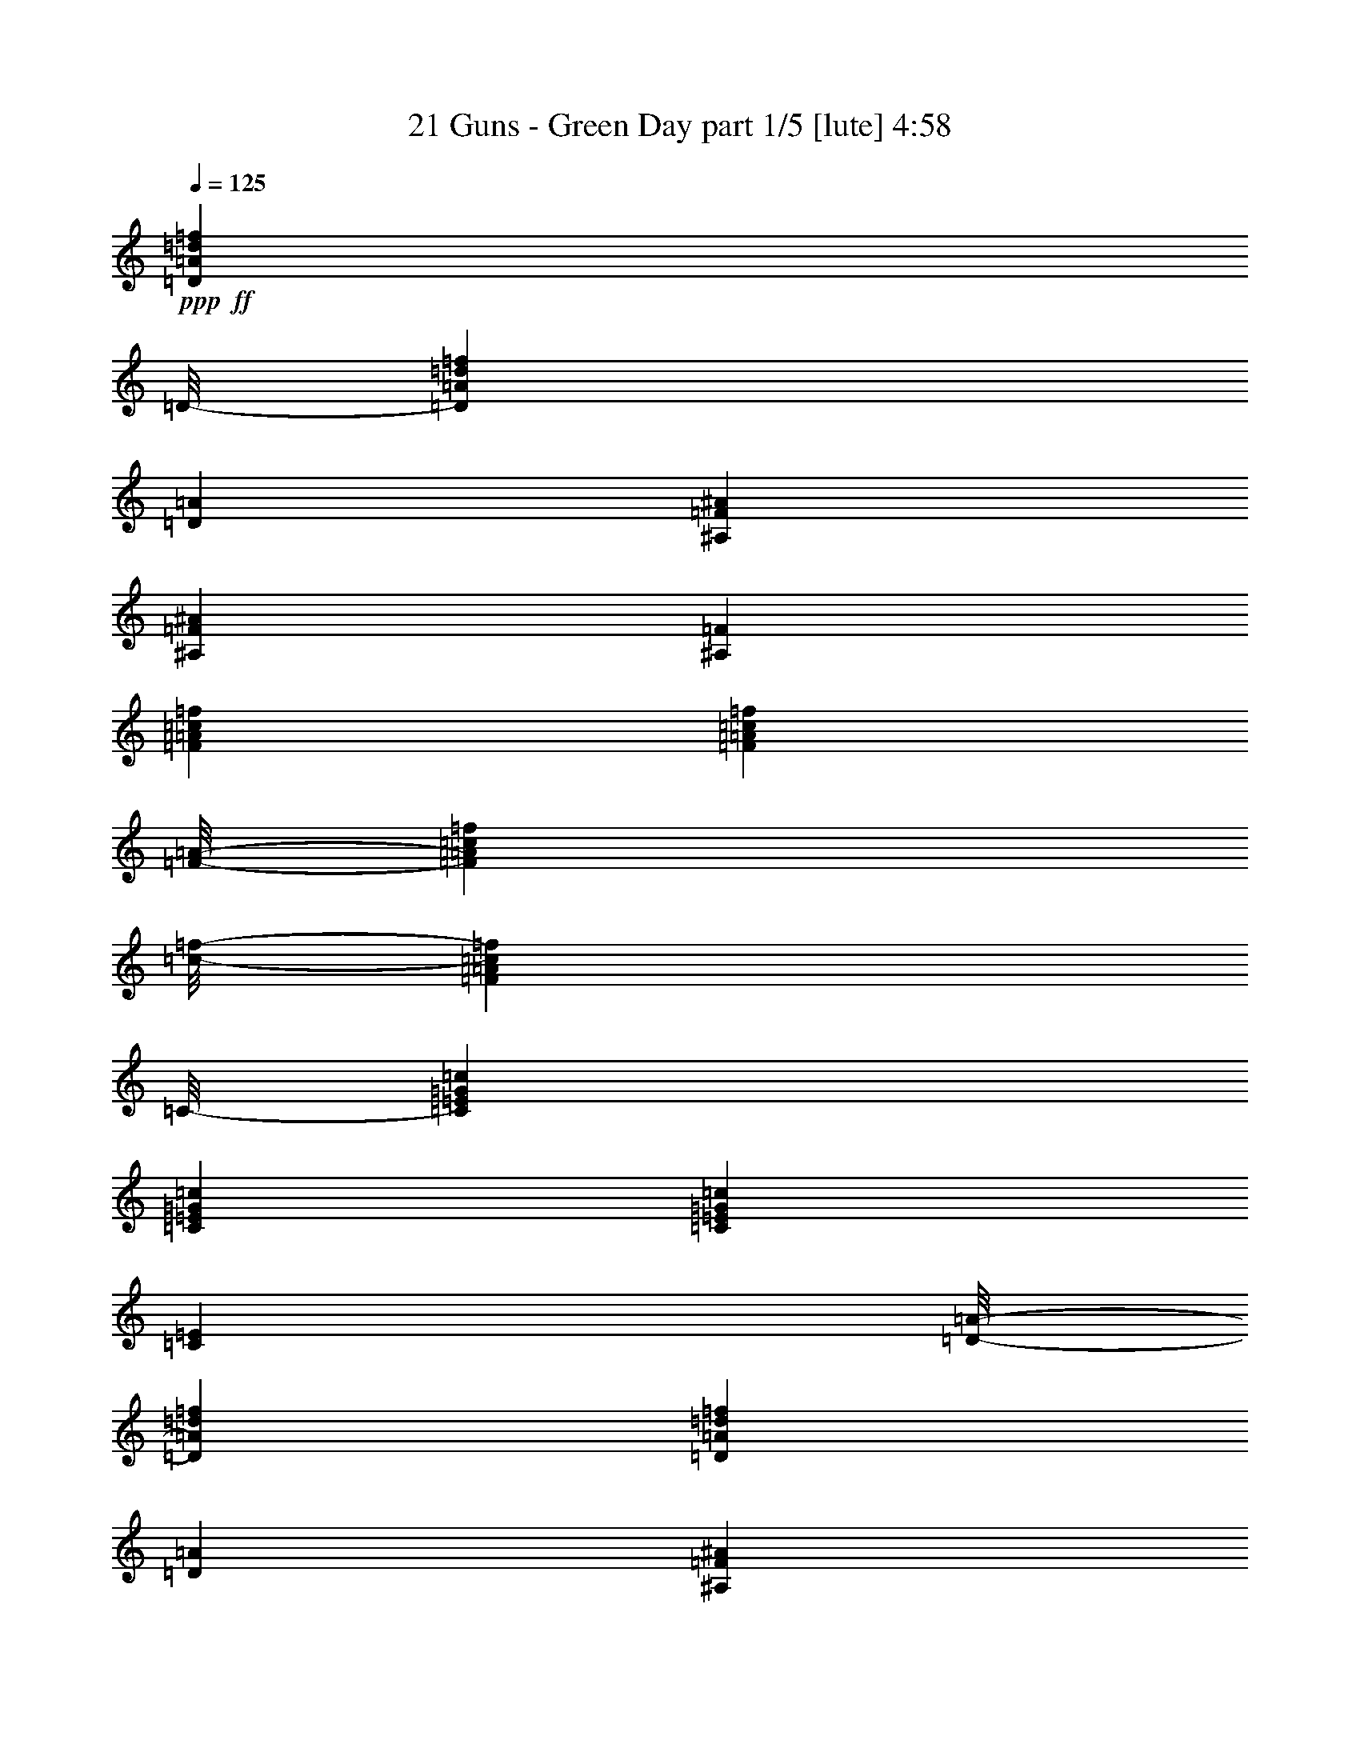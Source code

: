 % Produced with Bruzo's Transcoding Environment
% Transcribed by  Himbeertoni

X:1
T:  21 Guns - Green Day part 1/5 [lute] 4:58
Z: Transcribed with BruTE 64
L: 1/4
Q: 125
K: C
+ppp+
+ff+
[=D12577/8672=A12577/8672=d12577/8672=f12577/8672]
[=D/8-]
[=D12577/17344=A12577/17344=d12577/17344=f12577/17344]
[=D13119/17344=A13119/17344]
[^A,13119/8672=F13119/8672^A13119/8672]
[^A,13119/17344=F13119/17344^A13119/17344]
[^A,13661/17344=F13661/17344]
[=F13119/8672=A13119/8672=c13119/8672=f13119/8672]
[=F12035/17344=A12035/17344=c12035/17344=f12035/17344]
[=F/8-=A/8-]
[=F549/2168=A549/2168=c549/2168=f549/2168]
[=c/8-=f/8-]
[=F4391/17344=A4391/17344=c4391/17344=f4391/17344]
[=C/8-]
[=C12577/17344=E12577/17344=G12577/17344=c12577/17344]
[=C13119/17344=E13119/17344=G13119/17344=c13119/17344]
[=C13119/17344=E13119/17344=G13119/17344=c13119/17344]
[=C12035/17344=E12035/17344]
[=D/8-=A/8-]
[=D803/542=A803/542=d803/542=f803/542]
[=D13119/17344=A13119/17344=d13119/17344=f13119/17344]
[=D13119/17344=A13119/17344]
[^A,6695/4336=F6695/4336^A6695/4336]
[^A,13119/17344=F13119/17344^A13119/17344]
[^A,13119/17344=F13119/17344]
[=F12577/8672=A12577/8672=c12577/8672=f12577/8672]
[=F/8-=A/8-]
[=F12577/17344=A12577/17344=c12577/17344=f12577/17344]
[=F205/542=A205/542=c205/542=f205/542]
[=F6559/17344=A6559/17344=c6559/17344=f6559/17344]
[=C13119/17344=E13119/17344=G13119/17344=c13119/17344]
[=C12035/17344=E12035/17344=G12035/17344=c12035/17344]
[=C/8-=E/8-=G/8-]
[=C12035/17344=E12035/17344=G12035/17344=c12035/17344]
[=C13661/17344=E13661/17344]
[=D13119/8672=A13119/8672=d13119/8672=f13119/8672]
[=D13119/17344=A13119/17344=d13119/17344=f13119/17344]
[=D12035/17344=A12035/17344]
[^A,/8-=F/8-]
[^A,803/542=F803/542^A803/542]
[^A,13119/17344=F13119/17344^A13119/17344]
[^A,12035/17344=F12035/17344]
[=F/8-=A/8-=c/8-]
[=F803/542=A803/542=c803/542=f803/542]
[=F13119/17344=A13119/17344=c13119/17344=f13119/17344]
[=F205/542=A205/542=c205/542=f205/542]
[=F6559/17344=A6559/17344=c6559/17344=f6559/17344]
[=C12035/17344=E12035/17344=G12035/17344=c12035/17344]
[=C/8-=E/8-=G/8-]
[=C10951/17344=E10951/17344=G10951/17344=c10951/17344]
[=C/8-]
[=C12577/17344=E12577/17344=G12577/17344=c12577/17344]
[=C13119/17344=E13119/17344]
[^A,13119/8672=F13119/8672^A13119/8672]
[^A,20221/17344=F20221/17344^A20221/17344]
[^A,6559/17344=F6559/17344^A6559/17344]
[^A,13119/17344=F13119/17344^A13119/17344]
[^A,13119/17344=F13119/17344^A13119/17344]
[^A,13119/17344=F13119/17344^A13119/17344]
[^A,12035/17344=F12035/17344]
[=C/8-]
[=C803/542=E803/542=G803/542=c803/542]
[=C18595/17344=E18595/17344=G18595/17344=c18595/17344]
[=C/8-=E/8-=G/8-]
[=C4391/17344=E4391/17344=G4391/17344=c4391/17344]
[=G/8-=c/8-]
[=C10951/17344=E10951/17344=G10951/17344=c10951/17344]
[=C/8-]
[=C12577/17344=E12577/17344=G12577/17344=c12577/17344]
[=C13119/17344=E13119/17344=G13119/17344=c13119/17344]
[=C12035/17344=E12035/17344]
[=D/8-=F/8-=A/8-=d/8-]
[=D803/542=F803/542-=A803/542=d803/542=f803/542]
[=D13119/17344=F13119/17344-=A13119/17344=d13119/17344=f13119/17344]
[=D13119/17344=F13119/17344=A13119/17344]
[^A,12577/8672=D12577/8672-=F12577/8672^A12577/8672]
[^A,/8-=D/8-=F/8-]
[^A,12577/17344=D12577/17344-=F12577/17344^A12577/17344]
[^A,13119/17344=D13119/17344=F13119/17344]
[=F12577/8672=A12577/8672=c12577/8672=f12577/8672]
[=F/8-=A/8-=c/8-]
[=F10951/17344=A10951/17344=c10951/17344=f10951/17344]
[=F/8-=A/8-]
[=F549/2168=A549/2168-=c549/2168=f549/2168]
[=A/8=f/8-]
[=F6017/17344=A6017/17344=c6017/17344=f6017/17344]
[=C13119/17344=E13119/17344=G13119/17344=c13119/17344]
[=C13119/17344=E13119/17344=G13119/17344=c13119/17344]
[=C13119/17344=E13119/17344=G13119/17344=c13119/17344]
[=C12035/17344=E12035/17344]
[=D/8-=F/8-=A/8-]
[=D803/542=F803/542-=A803/542=d803/542=f803/542]
[=D13119/17344=F13119/17344-=A13119/17344=d13119/17344=f13119/17344]
[=D13119/17344=F13119/17344=A13119/17344]
[^A,6695/4336=D6695/4336-=F6695/4336^A6695/4336]
[^A,13119/17344=D13119/17344-=F13119/17344^A13119/17344]
[^A,13119/17344=D13119/17344=F13119/17344]
[=F12577/8672=A12577/8672-=c12577/8672=f12577/8672]
[=F/8-=A/8]
[=F12577/17344=A12577/17344=c12577/17344=f12577/17344]
[=F205/542=A205/542=c205/542=f205/542]
[=F6559/17344=A6559/17344=c6559/17344=f6559/17344]
[=C13119/17344=E13119/17344=G13119/17344=c13119/17344]
[=C12035/17344=E12035/17344=G12035/17344=c12035/17344]
[=C/8-=E/8-]
[=C12035/17344=E12035/17344=G12035/17344=c12035/17344]
[=C13661/17344=E13661/17344]
[=D13119/8672=F13119/8672-=A13119/8672=d13119/8672=f13119/8672]
[=D13119/17344=F13119/17344-=A13119/17344=d13119/17344=f13119/17344]
[=D12035/17344=F12035/17344=A12035/17344]
[^A,/8-=D/8-]
[^A,803/542=D803/542-=F803/542^A803/542]
[^A,13119/17344=D13119/17344-=F13119/17344^A13119/17344]
[^A,12035/17344=D12035/17344=F12035/17344]
[=F/8-=A/8-]
[=F803/542=A803/542=c803/542=f803/542]
[=F13119/17344=A13119/17344=c13119/17344=f13119/17344]
[=F205/542=A205/542=c205/542=f205/542]
[=F5475/17344=A5475/17344=c5475/17344=f5475/17344]
[=C/8-=E/8-=G/8-]
[=C10951/17344=E10951/17344=G10951/17344=c10951/17344]
[=C/8-=E/8-]
[=C12577/17344=E12577/17344=G12577/17344=c12577/17344]
[=C13119/17344=E13119/17344=G13119/17344=c13119/17344]
[=C13119/17344=E13119/17344]
[^A,8-=F8-^A8-]
[^A,36331/8672=F36331/8672^A36331/8672]
z8
z36447/8672
+ppp+
[=D26509/8672]
[=C26509/8672]
[=A,46577/8672]
z8
z21415/4336
[=D26509/8672]
[=C26509/8672]
[=A,11539/2168]
z6591/8672
[=D26509/8672]
[=C26509/8672]
[=E26509/4336]
+ff+
[=D13119/8672=F13119/8672-=A13119/8672=d13119/8672=f13119/8672]
[=D13119/17344=F13119/17344-=A13119/17344=d13119/17344=f13119/17344]
[=D12035/17344=F12035/17344=A12035/17344]
[^A,/8-=D/8-]
[^A,803/542=D803/542-=F803/542^A803/542]
[^A,13119/17344=D13119/17344-=F13119/17344^A13119/17344]
[^A,12035/17344=D12035/17344=F12035/17344]
[=F/8-=A/8-=c/8-]
[=F803/542=A803/542=c803/542=f803/542]
[=F13119/17344=A13119/17344=c13119/17344=f13119/17344]
[=F205/542=A205/542=c205/542=f205/542]
[=F6559/17344=A6559/17344=c6559/17344=f6559/17344]
[=C12035/17344=E12035/17344=G12035/17344=c12035/17344]
[=C/8-=E/8-]
[=C10951/17344=E10951/17344-=G10951/17344=c10951/17344]
[=C/8-=E/8]
[=C12577/17344=E12577/17344=G12577/17344=c12577/17344]
[=C13119/17344=E13119/17344]
[=D12577/8672=F12577/8672-=A12577/8672=d12577/8672=f12577/8672]
[=D/8-=F/8-=A/8-]
[=D12035/17344=F12035/17344-=A12035/17344=d12035/17344=f12035/17344]
[=D13661/17344=F13661/17344=A13661/17344]
[^A,13119/8672=D13119/8672-=F13119/8672^A13119/8672]
[^A,13119/17344=D13119/17344-=F13119/17344^A13119/17344]
[^A,13661/17344=D13661/17344=F13661/17344]
[=F13119/8672=A13119/8672=c13119/8672=f13119/8672]
[=F12035/17344=A12035/17344=c12035/17344=f12035/17344]
[=F/8-=A/8-=c/8-]
[=F549/2168=A549/2168=c549/2168=f549/2168]
[=A/8-=c/8-=f/8-]
[=F4391/17344=A4391/17344=c4391/17344=f4391/17344]
[=C/8-=E/8-]
[=C12577/17344=E12577/17344=G12577/17344=c12577/17344]
[=C13119/17344=E13119/17344=G13119/17344=c13119/17344]
[=C13119/17344=E13119/17344=G13119/17344=c13119/17344]
[=C12035/17344=E12035/17344]
[=D/8-=F/8-=A/8-=d/8-]
[=D803/542=F803/542-=A803/542=d803/542=f803/542]
[=D13119/17344=F13119/17344-=A13119/17344=d13119/17344=f13119/17344]
[=D13119/17344=F13119/17344=A13119/17344]
[^A,12577/8672=D12577/8672-=F12577/8672^A12577/8672]
[^A,/8-=D/8-=F/8-]
[^A,12577/17344=D12577/17344-=F12577/17344^A12577/17344]
[^A,13119/17344=D13119/17344=F13119/17344]
[=F12577/8672=A12577/8672=c12577/8672=f12577/8672]
[=F/8-=A/8-=c/8-]
[=F10951/17344=A10951/17344-=c10951/17344=f10951/17344]
[=F/8-=A/8]
[=F3009/8672=A3009/8672=c3009/8672=f3009/8672]
[=F6559/17344=A6559/17344=c6559/17344=f6559/17344]
[=C13119/17344=E13119/17344=G13119/17344=c13119/17344]
[=C13119/17344=E13119/17344=G13119/17344=c13119/17344]
[=C13119/17344=E13119/17344=G13119/17344=c13119/17344]
[=C12035/17344=E12035/17344]
[^A,/8-=F/8]
[^A,803/542=F803/542^A803/542]
[^A,19679/17344=F19679/17344^A19679/17344]
[^A,5475/17344=F5475/17344^A5475/17344]
[^A,/8-=D/8-=F/8-]
[^A,10951/17344=D10951/17344-=F10951/17344^A10951/17344]
[^A,/8-=D/8-]
[^A,12577/17344=D12577/17344-=F12577/17344^A12577/17344]
[^A,13119/17344=D13119/17344-=F13119/17344^A13119/17344]
[^A,13119/17344=D13119/17344=F13119/17344]
[=C12577/8672=E12577/8672-=G12577/8672=c12577/8672]
[=C/8-=E/8]
[=C19137/17344=E19137/17344=G19137/17344=c19137/17344]
[=C6559/17344=E6559/17344=G6559/17344=c6559/17344]
[=C13119/17344=E13119/17344=G13119/17344=c13119/17344]
[=C12035/17344=E12035/17344=G12035/17344=c12035/17344]
[=C/8-=E/8-]
[=C12577/17344=E12577/17344=G12577/17344=c12577/17344]
[=C13119/17344=E13119/17344]
[=D12577/8672=F12577/8672-=A12577/8672=d12577/8672=f12577/8672]
[=D/8-=F/8-=A/8-=d/8-]
[=D12035/17344=F12035/17344-=A12035/17344=d12035/17344=f12035/17344]
[=D13661/17344=F13661/17344=A13661/17344]
[^A,13119/8672=D13119/8672-=F13119/8672^A13119/8672]
[^A,13119/17344=D13119/17344-=F13119/17344^A13119/17344]
[^A,12035/17344=D12035/17344=F12035/17344]
[=F/8-=A/8-]
[=F803/542=A803/542=c803/542=f803/542]
[=F13119/17344=A13119/17344=c13119/17344=f13119/17344]
[=F205/542=A205/542=c205/542=f205/542]
[=F5475/17344=A5475/17344=c5475/17344=f5475/17344]
[=C/8-=E/8-=G/8-]
[=C10951/17344=E10951/17344=G10951/17344=c10951/17344]
[=C/8-=E/8-]
[=C12577/17344=E12577/17344=G12577/17344=c12577/17344]
[=C13119/17344=E13119/17344=G13119/17344=c13119/17344]
[=C13119/17344=E13119/17344]
[=D12577/8672=F12577/8672-=A12577/8672=d12577/8672=f12577/8672]
[=D/8-=F/8-=A/8-]
[=D12577/17344=F12577/17344-=A12577/17344=d12577/17344=f12577/17344]
[=D13119/17344=F13119/17344=A13119/17344]
[^A,13119/8672=D13119/8672-=F13119/8672^A13119/8672]
[^A,13119/17344=D13119/17344-=F13119/17344^A13119/17344]
[^A,13661/17344=D13661/17344=F13661/17344]
[=F13119/8672=A13119/8672=c13119/8672=f13119/8672]
[=F12035/17344=A12035/17344=c12035/17344=f12035/17344]
[=F/8-=A/8-=c/8-]
[=F549/2168=A549/2168-=c549/2168=f549/2168]
[=A/8=c/8-=f/8-]
[=F4391/17344=A4391/17344=c4391/17344=f4391/17344]
[=C/8-=E/8]
[=C12577/17344=E12577/17344=G12577/17344=c12577/17344]
[=C13119/17344=E13119/17344=G13119/17344=c13119/17344]
[=C13119/17344=E13119/17344=G13119/17344=c13119/17344]
[=C12035/17344=E12035/17344]
[=D/8-=F/8-=A/8-]
[=D803/542=F803/542-=A803/542=d803/542=f803/542]
[=D13119/17344=F13119/17344-=A13119/17344=d13119/17344=f13119/17344]
[=D13119/17344=F13119/17344=A13119/17344]
[^A,12577/8672=D12577/8672-=F12577/8672^A12577/8672]
[^A,/8-=D/8-]
[^A,12577/17344=D12577/17344-=F12577/17344^A12577/17344]
[^A,13119/17344=D13119/17344=F13119/17344]
[=F12577/8672=A12577/8672=c12577/8672=f12577/8672]
[=F/8-=A/8-]
[=F12577/17344=A12577/17344=c12577/17344=f12577/17344]
[=F205/542=A205/542=c205/542=f205/542]
[=F6559/17344=A6559/17344=c6559/17344=f6559/17344]
[=C13119/17344=E13119/17344=G13119/17344=c13119/17344]
[=C12035/17344=E12035/17344=G12035/17344=c12035/17344]
[=C/8-=E/8-=G/8-]
[=C12035/17344=E12035/17344=G12035/17344=c12035/17344]
[=C13661/17344=E13661/17344]
[^A,8-=F8-^A8-]
[^A,4555/1084=F4555/1084^A4555/1084]
z8
z18169/4336
+ppp+
[=D26509/8672]
[=C26509/8672]
[=A,1442/271]
z8
z43263/8672
[=D13119/4336]
[=C26509/8672]
[=A,5817/1084]
z3241/4336
[=D26509/8672]
[=C26509/8672]
[=E9907/2168-]
+ff+
[=C6533/4336=E6533/4336=G6533/4336]
z8
z8
z27049/17344
[=C13119/17344=G13119/17344]
[=F,13119/17344=C13119/17344=F13119/17344]
[=F,13661/17344=C13661/17344=F13661/17344]
[=F,13119/17344=C13119/17344=F13119/17344]
[=F,13119/17344=C13119/17344=F13119/17344]
[=A,13119/17344=E13119/17344=A13119/17344]
[=A,13119/17344=E13119/17344=A13119/17344]
[=A,13661/17344=E13661/17344=A13661/17344]
[=A,13255/17344=E13255/17344=A13255/17344]
z8
z8
z8
z8
z8
z8
z8
z8
z123/16
[=e3/2]
z8
z36771/8672
+ppp+
[=F26509/8672]
[=D13119/4336]
[=A26509/8672]
[=E26509/8672]
[=F26509/8672]
[=D26509/8672]
[=A13119/4336]
[=E25967/8672]
+ff+
[=D/8-=A/8-=d/8-]
[=D803/542=A803/542=d803/542=f803/542]
[=D13119/17344=A13119/17344=d13119/17344=f13119/17344]
[=D13119/17344=A13119/17344]
[^A,12577/8672=F12577/8672^A12577/8672]
[^A,/8-]
[^A,12577/17344=F12577/17344^A12577/17344]
[^A,13119/17344=F13119/17344]
[=F12577/8672=A12577/8672=c12577/8672=f12577/8672]
[=F/8-=A/8-]
[=F10951/17344=A10951/17344=c10951/17344=f10951/17344]
[=F/8-]
[=F3009/8672=A3009/8672=c3009/8672=f3009/8672]
[=F6559/17344=A6559/17344=c6559/17344=f6559/17344]
[=C13119/17344=E13119/17344=G13119/17344=c13119/17344]
[=C12035/17344=E12035/17344=G12035/17344=c12035/17344]
[=C/8-=E/8-=G/8-]
[=C12035/17344=E12035/17344=G12035/17344=c12035/17344]
[=C13661/17344=E13661/17344]
[=D13119/8672=A13119/8672=d13119/8672=f13119/8672]
[=D13119/17344=A13119/17344=d13119/17344=f13119/17344]
[=D12035/17344=A12035/17344]
[^A,/8-=F/8-]
[^A,803/542=F803/542^A803/542]
[^A,13119/17344=F13119/17344^A13119/17344]
[^A,12035/17344=F12035/17344]
[=F/8-=A/8-=c/8-]
[=F803/542=A803/542=c803/542=f803/542]
[=F13119/17344=A13119/17344=c13119/17344=f13119/17344]
[=F205/542=A205/542=c205/542=f205/542]
[=F6559/17344=A6559/17344=c6559/17344=f6559/17344]
[=C12035/17344=E12035/17344=G12035/17344=c12035/17344]
[=C/8-=E/8-=G/8-]
[=C10951/17344=E10951/17344=G10951/17344=c10951/17344]
[=C/8-=E/8-]
[=C12577/17344=E12577/17344=G12577/17344=c12577/17344]
[=C13119/17344=E13119/17344]
[=D12577/8672=F12577/8672-=A12577/8672=d12577/8672=f12577/8672]
[=D/8-=F/8-=A/8-=d/8-]
[=D12035/17344=F12035/17344-=A12035/17344=d12035/17344=f12035/17344]
[=D13661/17344=F13661/17344=A13661/17344]
[^A,13119/8672=D13119/8672-=F13119/8672^A13119/8672]
[^A,13119/17344=D13119/17344-=F13119/17344^A13119/17344]
[^A,12035/17344=D12035/17344=F12035/17344]
[=F/8-=A/8]
[=F803/542=A803/542=c803/542=f803/542]
[=F13119/17344=A13119/17344=c13119/17344=f13119/17344]
[=F1369/4336=A1369/4336=c1369/4336=f1369/4336]
[=A/8-=c/8-=f/8-]
[=F4391/17344=A4391/17344=c4391/17344=f4391/17344]
[=C/8-=E/8-]
[=C10951/17344=E10951/17344-=G10951/17344=c10951/17344]
[=C/8-=E/8]
[=C12577/17344=E12577/17344=G12577/17344=c12577/17344]
[=C13119/17344=E13119/17344=G13119/17344=c13119/17344]
[=C13119/17344=E13119/17344]
[^A,8-=D8-=F8-^A8-]
[^A,36295/8672=D36295/8672=F36295/8672^A36295/8672]
z8
z18377/4336
+ppp+
[=D13119/4336]
[=C26509/8672]
[=A,46541/8672]
z8
z21433/4336
[=D26509/8672]
[=C26509/8672]
[=A,5765/1084]
z8
z43287/8672
[=D26509/8672]
[=C13119/4336]
[=A,2907/542]
z8
z42895/8672
[=D26509/8672]
[=C26509/8672]
[=A,46091/8672]
z6927/8672
[=D13119/4336]
[=C26509/8672]
[=E8-]
[=E8-]
[=E625/271]
z25/4

X:2
T:  21 Guns - Green Day part 2/5 [horn] 4:58
Z: Transcribed with BruTE 64
L: 1/4
Q: 125
K: C
+ppp+
z8
z8
z8
z8
z8
z8
z8
z8
z8
z8
z8
z69323/8672
z/8
+ff+
[=C6557/8672=G6557/8672=c6557/8672]
z3281/4336
[=F,13119/17344=C13119/17344=F13119/17344]
[=F,13865/17344=C13865/17344=F13865/17344]
z13017/8672
[=E,13119/17344=C13119/17344=E13119/17344]
[=E,12879/17344=C12879/17344=E12879/17344]
z6755/4336
[=D13119/17344=A13119/17344=d13119/17344]
[=D12977/17344=A12977/17344=d12977/17344]
z13461/8672
[=C13119/17344=G13119/17344=c13119/17344]
[=C13119/17344=G13119/17344=c13119/17344]
[=C13119/17344=G13119/17344=c13119/17344]
[=C13119/17344=G13119/17344=c13119/17344]
[^A,13661/17344=F13661/17344^A13661/17344]
[^A,13119/17344=F13119/17344^A13119/17344]
[^A,13119/17344=F13119/17344^A13119/17344]
[^A,13119/17344=F13119/17344^A13119/17344]
[=F,13661/17344=C13661/17344=F13661/17344]
[=F,13119/17344=C13119/17344=F13119/17344]
[=F,13119/17344=C13119/17344=F13119/17344]
[=F,13119/17344=C13119/17344=F13119/17344]
[=C13119/17344=G13119/17344=c13119/17344]
[=C13661/17344=G13661/17344=c13661/17344]
[=C13119/17344=G13119/17344=c13119/17344]
[=C13119/17344=G13119/17344=c13119/17344]
[=C13119/17344=G13119/17344=c13119/17344]
[=C13119/17344=G13119/17344=c13119/17344]
[=C13661/17344=G13661/17344=c13661/17344]
[=C13119/17344=G13119/17344=c13119/17344]
[=F,13119/17344=C13119/17344=F13119/17344]
[=F,13023/17344=C13023/17344=F13023/17344]
z6719/4336
[=E,13119/17344=C13119/17344=E13119/17344]
[=E,13121/17344=C13121/17344=E13121/17344]
z6559/4336
[=D13661/17344=A13661/17344=d13661/17344]
[=D13219/17344=A13219/17344=d13219/17344]
z13069/8672
[=C13119/17344=G13119/17344=c13119/17344]
[=C13661/17344=G13661/17344=c13661/17344]
[=C13119/17344=G13119/17344=c13119/17344]
[=C13119/17344=G13119/17344=c13119/17344]
[^A,13119/17344=F13119/17344^A13119/17344]
[^A,13119/17344=F13119/17344^A13119/17344]
[^A,13661/17344=F13661/17344^A13661/17344]
[^A,13119/17344=F13119/17344^A13119/17344]
[=F,13119/17344=C13119/17344=F13119/17344]
[=F,13119/17344=C13119/17344=F13119/17344]
[=F,13119/17344=C13119/17344=F13119/17344]
[=F,13661/17344=C13661/17344=F13661/17344]
[=C13119/17344=G13119/17344=c13119/17344]
[=C13119/17344=G13119/17344=c13119/17344]
[=C13119/17344=G13119/17344=c13119/17344]
[=C13661/17344=G13661/17344=c13661/17344]
[=C13119/17344=G13119/17344=c13119/17344]
[=C13119/17344=G13119/17344=c13119/17344]
[=C13119/17344=G13119/17344=c13119/17344]
[=C13119/17344=G13119/17344=c13119/17344]
[^A,13661/17344=F13661/17344^A13661/17344]
[^A,13119/17344=F13119/17344^A13119/17344]
[^A,13119/17344=F13119/17344^A13119/17344]
[^A,13119/17344=F13119/17344^A13119/17344]
[=F,13119/17344=C13119/17344=F13119/17344]
[=F,13661/17344=C13661/17344=F13661/17344]
[=F,13119/17344=C13119/17344=F13119/17344]
[=F,13119/17344=C13119/17344=F13119/17344]
[=C53127/8672=G53127/8672=c53127/8672]
z8
z8
z8
z8
z8
z8
z8
z8
z8
z8
z8
z68943/8672
z/8
[=C6937/8672=G6937/8672=c6937/8672]
z6453/8672
[=F,13119/17344=C13119/17344=F13119/17344]
[=F,12999/17344=C12999/17344=F12999/17344]
z6725/4336
[=E,13119/17344=C13119/17344=E13119/17344]
[=E,13097/17344=C13097/17344=E13097/17344]
z6565/4336
[=D13661/17344=A13661/17344=d13661/17344]
[=D13195/17344=A13195/17344=d13195/17344]
z13081/8672
[=C13119/17344=G13119/17344=c13119/17344]
[=C13661/17344=G13661/17344=c13661/17344]
[=C13119/17344=G13119/17344=c13119/17344]
[=C13119/17344=G13119/17344=c13119/17344]
[^A,13119/17344=F13119/17344^A13119/17344]
[^A,13119/17344=F13119/17344^A13119/17344]
[^A,13661/17344=F13661/17344^A13661/17344]
[^A,13119/17344=F13119/17344^A13119/17344]
[=F,13119/17344=C13119/17344=F13119/17344]
[=F,13119/17344=C13119/17344=F13119/17344]
[=F,13661/17344=C13661/17344=F13661/17344]
[=F,13119/17344=C13119/17344=F13119/17344]
[=C13119/17344=G13119/17344=c13119/17344]
[=C13119/17344=G13119/17344=c13119/17344]
[=C13119/17344=G13119/17344=c13119/17344]
[=C13661/17344=G13661/17344=c13661/17344]
[=C13119/17344=G13119/17344=c13119/17344]
[=C13119/17344=G13119/17344=c13119/17344]
[=C13119/17344=G13119/17344=c13119/17344]
[=C13119/17344=G13119/17344=c13119/17344]
[=F,13661/17344=C13661/17344=F13661/17344]
[=F,13241/17344=C13241/17344=F13241/17344]
z6529/4336
[=E,13119/17344=C13119/17344=E13119/17344]
[=E,13881/17344=C13881/17344=E13881/17344]
z13009/8672
[=D13119/17344=A13119/17344=d13119/17344]
[=D12895/17344=A12895/17344=d12895/17344]
z6751/4336
[=C13119/17344=G13119/17344=c13119/17344]
[=C13119/17344=G13119/17344=c13119/17344]
[=C13119/17344=G13119/17344=c13119/17344]
[=C13661/17344=G13661/17344=c13661/17344]
[^A,13119/17344=F13119/17344^A13119/17344]
[^A,13119/17344=F13119/17344^A13119/17344]
[^A,13119/17344=F13119/17344^A13119/17344]
[^A,13119/17344=F13119/17344^A13119/17344]
[=F,13661/17344=C13661/17344=F13661/17344]
[=F,13119/17344=C13119/17344=F13119/17344]
[=F,13119/17344=C13119/17344=F13119/17344]
[=F,13119/17344=C13119/17344=F13119/17344]
[=C13119/17344=G13119/17344=c13119/17344]
[=C13661/17344=G13661/17344=c13661/17344]
[=C13119/17344=G13119/17344=c13119/17344]
[=C13119/17344=G13119/17344=c13119/17344]
[=C13119/17344=G13119/17344=c13119/17344]
[=C13661/17344=G13661/17344=c13661/17344]
[=C13119/17344=G13119/17344=c13119/17344]
[=C13119/17344=G13119/17344=c13119/17344]
[^A,13119/17344=F13119/17344^A13119/17344]
[^A,13119/17344=F13119/17344^A13119/17344]
[^A,13661/17344=F13661/17344^A13661/17344]
[^A,13119/17344=F13119/17344^A13119/17344]
[=F,13119/17344=C13119/17344=F13119/17344]
[=F,13119/17344=C13119/17344=F13119/17344]
[=F,13119/17344=C13119/17344=F13119/17344]
[=F,13661/17344=C13661/17344=F13661/17344]
[=C13119/17344=G13119/17344=c13119/17344]
[=C13119/17344=G13119/17344=c13119/17344]
[=C13119/17344=G13119/17344=c13119/17344]
[=C13119/17344=G13119/17344=c13119/17344]
[=C13661/17344=G13661/17344=c13661/17344]
[=C13119/17344=G13119/17344=c13119/17344]
[=C13119/17344=G13119/17344=c13119/17344]
[=C13119/17344=G13119/17344=c13119/17344]
[=D13119/17344=A13119/17344=d13119/17344]
[=D13875/17344=A13875/17344=d13875/17344]
z3253/2168
[^A,13119/17344=F13119/17344^A13119/17344]
[^A,12889/17344=F12889/17344^A12889/17344]
z13505/8672
[=F,13119/17344=C13119/17344=F13119/17344]
[=F,12987/17344=C12987/17344=F12987/17344]
z841/542
[=C13119/17344=G13119/17344=c13119/17344]
[=C13119/17344=G13119/17344=c13119/17344]
[=C13119/17344=G13119/17344=c13119/17344]
[=C13119/17344=G13119/17344=c13119/17344]
[=D13661/17344=A13661/17344=d13661/17344]
[=D13183/17344=A13183/17344=d13183/17344]
z13087/8672
[^A,13119/17344=F13119/17344^A13119/17344]
[^A,13823/17344=F13823/17344^A13823/17344]
z6519/4336
[=F,13119/17344=C13119/17344=F13119/17344]
[=F,13661/17344=C13661/17344=F13661/17344]
[=F,13119/17344=C13119/17344=F13119/17344]
[=F,13119/17344=C13119/17344=F13119/17344]
[=A,13119/17344=E13119/17344=A13119/17344]
[=A,13119/17344=E13119/17344=A13119/17344]
[=A,13661/17344=E13661/17344=A13661/17344]
[=A,13119/17344=E13119/17344=A13119/17344]
[=D13119/17344=A13119/17344=d13119/17344]
[=D13033/17344=A13033/17344=d13033/17344]
z13433/8672
[^A,13119/17344=F13119/17344^A13119/17344]
[^A,13131/17344=F13131/17344^A13131/17344]
z13113/8672
[=F,13661/17344=C13661/17344=F13661/17344]
[=F,13119/17344=C13119/17344=F13119/17344]
[=F,13119/17344=C13119/17344=F13119/17344]
[=F,13119/17344=C13119/17344=F13119/17344]
[=A,13119/17344=E13119/17344=A13119/17344]
[=A,13661/17344=E13661/17344=A13661/17344]
[=A,13119/17344=E13119/17344=A13119/17344]
[=A,13119/17344=E13119/17344=A13119/17344]
[^A,13119/17344=F13119/17344^A13119/17344]
[^A,13119/17344=F13119/17344^A13119/17344]
[^A,13661/17344=F13661/17344^A13661/17344]
[^A,13119/17344=F13119/17344^A13119/17344]
[^A,13119/17344=F13119/17344^A13119/17344]
[^A,13119/17344=F13119/17344^A13119/17344]
[^A,13119/17344=F13119/17344^A13119/17344]
[^A,13661/17344=F13661/17344^A13661/17344]
[=C13119/17344=G13119/17344=c13119/17344]
[=C13119/17344=G13119/17344=c13119/17344]
[=C13119/17344=G13119/17344=c13119/17344]
[=C13119/17344=G13119/17344=c13119/17344]
[=C13661/17344=G13661/17344=c13661/17344]
[=C13119/17344=G13119/17344=c13119/17344]
[=C13119/17344=G13119/17344=c13119/17344]
[=C13119/17344=G13119/17344=c13119/17344]
[=F,13661/17344=C13661/17344=F13661/17344]
[=F,13119/17344=C13119/17344=F13119/17344]
[=F,13119/17344=C13119/17344=F13119/17344]
[=F,13119/17344=C13119/17344=F13119/17344]
[=E,13119/17344=C13119/17344=E13119/17344]
[=E,13661/17344=C13661/17344=E13661/17344]
[=E,13119/17344=C13119/17344=E13119/17344]
[=E,13119/17344=C13119/17344=E13119/17344]
[=D13119/17344=A13119/17344=d13119/17344]
[=D13119/17344=A13119/17344=d13119/17344]
[=D13661/17344=A13661/17344=d13661/17344]
[=D13119/17344=A13119/17344=d13119/17344]
[=C13119/17344=G13119/17344=c13119/17344]
[=C13119/17344=G13119/17344=c13119/17344]
[=C13119/17344=G13119/17344=c13119/17344]
[=C13661/17344=G13661/17344=c13661/17344]
[^A,13119/17344=F13119/17344^A13119/17344]
[^A,13119/17344=F13119/17344^A13119/17344]
[^A,13119/17344=F13119/17344^A13119/17344]
[^A,13119/17344=F13119/17344^A13119/17344]
[=F,13661/17344=C13661/17344=F13661/17344]
[=F,13119/17344=C13119/17344=F13119/17344]
[=F,13119/17344=C13119/17344=F13119/17344]
[=F,13119/17344=C13119/17344=F13119/17344]
[=C13119/17344=G13119/17344=c13119/17344]
[=C13661/17344=G13661/17344=c13661/17344]
[=C13119/17344=G13119/17344=c13119/17344]
[=C13119/17344=G13119/17344=c13119/17344]
[=C13119/17344=G13119/17344=c13119/17344]
[=C13119/17344=G13119/17344=c13119/17344]
[=C13661/17344=G13661/17344=c13661/17344]
[=C13119/17344=G13119/17344=c13119/17344]
[=F,13119/17344=C13119/17344=F13119/17344]
[=F,13119/17344=C13119/17344=F13119/17344]
[=F,13119/17344=C13119/17344=F13119/17344]
[=F,13661/17344=C13661/17344=F13661/17344]
[=E,13119/17344=C13119/17344=E13119/17344]
[=E,13119/17344=C13119/17344=E13119/17344]
[=E,13119/17344=C13119/17344=E13119/17344]
[=E,13119/17344=C13119/17344=E13119/17344]
[=D13661/17344=A13661/17344=d13661/17344]
[=D13119/17344=A13119/17344=d13119/17344]
[=D13119/17344=A13119/17344=d13119/17344]
[=D13119/17344=A13119/17344=d13119/17344]
[=C13661/17344=G13661/17344=c13661/17344]
[=C13119/17344=G13119/17344=c13119/17344]
[=C13119/17344=G13119/17344=c13119/17344]
[=C13119/17344=G13119/17344=c13119/17344]
[^A,13119/17344=F13119/17344^A13119/17344]
[^A,13661/17344=F13661/17344^A13661/17344]
[^A,13119/17344=F13119/17344^A13119/17344]
[^A,13119/17344=F13119/17344^A13119/17344]
[=F,13119/17344=C13119/17344=F13119/17344]
[=F,13119/17344=C13119/17344=F13119/17344]
[=F,13661/17344=C13661/17344=F13661/17344]
[=F,13119/17344=C13119/17344=F13119/17344]
[=C13119/17344=G13119/17344=c13119/17344]
[=C13119/17344=G13119/17344=c13119/17344]
[=C13119/17344=G13119/17344=c13119/17344]
[=C13661/17344=G13661/17344=c13661/17344]
[=C13119/17344=G13119/17344=c13119/17344]
[=C13119/17344=G13119/17344=c13119/17344]
[=C13119/17344=G13119/17344=c13119/17344]
[=C13119/17344=G13119/17344=c13119/17344]
[^A,13661/17344=F13661/17344^A13661/17344]
[^A,13119/17344=F13119/17344^A13119/17344]
[^A,13119/17344=F13119/17344^A13119/17344]
[^A,13119/17344=F13119/17344^A13119/17344]
[=F,13119/17344=C13119/17344=F13119/17344]
[=F,13661/17344=C13661/17344=F13661/17344]
[=F,13119/17344=C13119/17344=F13119/17344]
[=F,13119/17344=C13119/17344=F13119/17344]
[=A,13119/17344=E13119/17344=A13119/17344]
[=A,13119/17344=E13119/17344=A13119/17344]
[=A,13661/17344=E13661/17344=A13661/17344]
[=A,13119/17344=E13119/17344=A13119/17344]
[=A,13119/17344=E13119/17344=A13119/17344]
[=A,13119/17344=E13119/17344=A13119/17344]
[=A,13119/17344=E13119/17344=A13119/17344]
[=A,13831/17344=E13831/17344=A13831/17344]
z8
z8
z8
z8
z8
z8
z8
z8
z8
z1299/1084
[=F,13661/17344=C13661/17344=F13661/17344]
[=F,13251/17344=C13251/17344=F13251/17344]
z13053/8672
[=E,13119/17344=C13119/17344=E13119/17344]
[=E,13891/17344=C13891/17344=E13891/17344]
z3251/2168
[=D13119/17344=A13119/17344=d13119/17344]
[=D12905/17344=A12905/17344=d12905/17344]
z13497/8672
[=C13119/17344=G13119/17344=c13119/17344]
[=C13119/17344=G13119/17344=c13119/17344]
[=C13119/17344=G13119/17344=c13119/17344]
[=C13661/17344=G13661/17344=c13661/17344]
[^A,13119/17344=F13119/17344^A13119/17344]
[^A,13119/17344=F13119/17344^A13119/17344]
[^A,13119/17344=F13119/17344^A13119/17344]
[^A,13119/17344=F13119/17344^A13119/17344]
[=F,13661/17344=C13661/17344=F13661/17344]
[=F,13119/17344=C13119/17344=F13119/17344]
[=F,13119/17344=C13119/17344=F13119/17344]
[=F,13119/17344=C13119/17344=F13119/17344]
[=C13119/17344=G13119/17344=c13119/17344]
[=C13661/17344=G13661/17344=c13661/17344]
[=C13119/17344=G13119/17344=c13119/17344]
[=C13119/17344=G13119/17344=c13119/17344]
[=C13119/17344=G13119/17344=c13119/17344]
[=C13119/17344=G13119/17344=c13119/17344]
[=C13661/17344=G13661/17344=c13661/17344]
[=C13119/17344=G13119/17344=c13119/17344]
[=F,13119/17344=C13119/17344=F13119/17344]
[=F,12951/17344=C12951/17344=F12951/17344]
z6737/4336
[=E,13119/17344=C13119/17344=E13119/17344]
[=E,13049/17344=C13049/17344=E13049/17344]
z13425/8672
[=D13119/17344=A13119/17344=d13119/17344]
[=D13147/17344=A13147/17344=d13147/17344]
z13105/8672
[=C13661/17344=G13661/17344=c13661/17344]
[=C13119/17344=G13119/17344=c13119/17344]
[=C13119/17344=G13119/17344=c13119/17344]
[=C13119/17344=G13119/17344=c13119/17344]
[^A,13119/17344=F13119/17344^A13119/17344]
[^A,13661/17344=F13661/17344^A13661/17344]
[^A,13119/17344=F13119/17344^A13119/17344]
[^A,13119/17344=F13119/17344^A13119/17344]
[=F,13119/17344=C13119/17344=F13119/17344]
[=F,13119/17344=C13119/17344=F13119/17344]
[=F,13661/17344=C13661/17344=F13661/17344]
[=F,13119/17344=C13119/17344=F13119/17344]
[=C13119/17344=G13119/17344=c13119/17344]
[=C13119/17344=G13119/17344=c13119/17344]
[=C13119/17344=G13119/17344=c13119/17344]
[=C13661/17344=G13661/17344=c13661/17344]
[=C13119/17344=G13119/17344=c13119/17344]
[=C13119/17344=G13119/17344=c13119/17344]
[=C13119/17344=G13119/17344=c13119/17344]
[=C13119/17344=G13119/17344=c13119/17344]
[=F,13661/17344=C13661/17344=F13661/17344]
[=F,13193/17344=C13193/17344=F13193/17344]
z6541/4336
[=E,13119/17344=C13119/17344=E13119/17344]
[=E,13833/17344=C13833/17344=E13833/17344]
z13033/8672
[=D13119/17344=A13119/17344=d13119/17344]
[=D13931/17344=A13931/17344=d13931/17344]
z1623/1084
[=C13119/17344=G13119/17344=c13119/17344]
[=C13119/17344=G13119/17344=c13119/17344]
[=C13661/17344=G13661/17344=c13661/17344]
[=C13119/17344=G13119/17344=c13119/17344]
[^A,13119/17344=F13119/17344^A13119/17344]
[^A,13119/17344=F13119/17344^A13119/17344]
[^A,13119/17344=F13119/17344^A13119/17344]
[^A,13661/17344=F13661/17344^A13661/17344]
[=F,13119/17344=C13119/17344=F13119/17344]
[=F,13119/17344=C13119/17344=F13119/17344]
[=F,13119/17344=C13119/17344=F13119/17344]
[=F,13119/17344=C13119/17344=F13119/17344]
[=C13661/17344=G13661/17344=c13661/17344]
[=C13119/17344=G13119/17344=c13119/17344]
[=C13119/17344=G13119/17344=c13119/17344]
[=C13119/17344=G13119/17344=c13119/17344]
[=C13119/17344=G13119/17344=c13119/17344]
[=C13661/17344=G13661/17344=c13661/17344]
[=C13119/17344=G13119/17344=c13119/17344]
[=C13119/17344=G13119/17344=c13119/17344]
[=F,13119/17344=C13119/17344=F13119/17344]
[=F,12893/17344=C12893/17344=F12893/17344]
z13503/8672
[=E,13119/17344=C13119/17344=E13119/17344]
[=E,12991/17344=C12991/17344=E12991/17344]
z6727/4336
[=D13119/17344=A13119/17344=d13119/17344]
[=D13089/17344=A13089/17344=d13089/17344]
z6567/4336
[=C13661/17344=G13661/17344=c13661/17344]
[=C13119/17344=G13119/17344=c13119/17344]
[=C13119/17344=G13119/17344=c13119/17344]
[=C13119/17344=G13119/17344=c13119/17344]
[^A,13119/17344=F13119/17344^A13119/17344]
[^A,13661/17344=F13661/17344^A13661/17344]
[^A,13119/17344=F13119/17344^A13119/17344]
[^A,13119/17344=F13119/17344^A13119/17344]
[=F,13119/17344=C13119/17344=F13119/17344]
[=F,13661/17344=C13661/17344=F13661/17344]
[=F,13119/17344=C13119/17344=F13119/17344]
[=F,13119/17344=C13119/17344=F13119/17344]
[=C13119/17344=G13119/17344=c13119/17344]
[=C13119/17344=G13119/17344=c13119/17344]
[=C13661/17344=G13661/17344=c13661/17344]
[=C13119/17344=G13119/17344=c13119/17344]
[=C13119/17344=G13119/17344=c13119/17344]
[=C13119/17344=G13119/17344=c13119/17344]
[=C13119/17344=G13119/17344=c13119/17344]
[=C13661/17344=G13661/17344=c13661/17344]
[^A,13119/17344=F13119/17344^A13119/17344]
[^A,13119/17344=F13119/17344^A13119/17344]
[^A,13119/17344=F13119/17344^A13119/17344]
[^A,13119/17344=F13119/17344^A13119/17344]
[=F,13661/17344=C13661/17344=F13661/17344]
[=F,13119/17344=C13119/17344=F13119/17344]
[=F,13119/17344=C13119/17344=F13119/17344]
[=F,13119/17344=C13119/17344=F13119/17344]
[=C8-=G8-=c8-]
[=C8-=G8-=c8-]
[=C625/271=G625/271=c625/271]
z25/4

X:3
T:  21 Guns - Green Day part 3/5 [bagpipes] 4:58
Z: Transcribed with BruTE 64
L: 1/4
Q: 125
K: C
+ppp+
z13119/8672
+ff+
[=F13661/17344]
+fff+
[=F9987/17344-]
[=F3/16=d3/16-]
[=d24897/17344]
[=d3463/4336]
[=c13661/17344]
[=c13119/8672]
[=A11195/17344]
z/8
[=G40215/17344]
z26473/8672
[=F13119/17344]
[=F10529/17344-]
[=F/8=d/8-]
[=d25981/17344]
[=d26971/17344]
[=A37975/17344]
z/8
[=G39523/17344]
z6637/2168
[=F13119/17344]
[=F10529/17344-]
[=F/8=d/8-]
[=d25981/17344]
[=d3463/4336]
[=c13119/17344]
[=c803/542-]
[=A/8-=c/8]
[=A10111/17344]
z/8
[=G39113/17344]
[=A7345/17344]
+ff+
[=G13119/17344]
+fff+
[=G16521/8672]
[=F5163/8672-]
+ff+
[=D/8-=F/8]
[=D7143/8672]
+fff+
[=F38869/17344]
[=A1689/1084]
[=G39445/17344]
z39977/8672
[=F13119/17344]
[=F9987/17344-]
[=F3/16=d3/16-]
[=d24897/17344]
[=d6655/8672-]
[=c/8-=d/8]
[=c12035/17344]
[=c13119/8672]
[=A11195/17344]
z/8
[=G40157/17344]
z13251/4336
[=F13119/17344]
[=F10529/17344-]
[=F/8=d/8-]
[=d25981/17344]
[=d26971/17344]
[=A37975/17344]
z/8
[=G39465/17344]
z26577/8672
[=F13119/17344]
[=F10529/17344-]
[=F/8=d/8-]
[=d25981/17344]
[=d3463/4336]
[=c13119/17344]
[=c803/542-]
[=A/8-=c/8]
[=A12279/17344]
[=G38571/17344-]
[=G/8=A/8-]
[=A5719/17344]
+ff+
[=G13119/17344]
+fff+
[=G9277/8672]
[=F6801/2168]
z8
z1655/4336
[=F3373/2168]
z12773/8672
[=A13119/17344]
[^A13119/17344]
[=c5997/8672]
[=f20685/8672]
z13217/8672
[=c12035/17344-]
[=A/8-=c/8]
[=A12523/17344]
[=F3317/1084]
z803/542
[=c12577/17344-]
[=A/8-=c/8]
[=A12523/17344]
[=F12631/17344]
[=A13241/8672]
[=G39655/17344]
+ppp+
[=E13607/17344]
+ff+
[=F12875/17344]
[=G1689/1084]
+fff+
[=F13071/8672]
z6597/4336
[=A12035/17344-]
[=A/8^A/8-]
[^A12035/17344]
[=c5997/8672]
[=f10403/4336]
z12825/8672
[=c13119/17344]
[=A14149/17344]
[=F26115/8672]
z13269/8672
[=c13119/17344]
[=A13607/17344]
[=F12631/17344]
[=A1689/1084]
[=G38571/17344-]
+ff+
[=E/8-=G/8]
[=E12523/17344]
[=F12875/17344]
+fff+
[=G3/8=A3/8]
+ff+
[=G3/4]
+fff+
[=G18463/17344]
z/8
[=F39281/17344]
z8
z5827/2168
[=F13119/17344]
[=F10529/17344-]
[=F/8=d/8-]
[=d25981/17344]
[=d3463/4336]
[=c13119/17344]
[=c803/542-]
[=A/8-=c/8]
[=A10111/17344]
z/8
[=G39349/17344]
z26635/8672
[=F13119/17344]
[=F10529/17344-]
[=F3/16=d3/16-]
[=d24897/17344]
[=d26429/17344-]
[=A/8-=d/8]
[=A36349/17344]
z/8
[=G40283/17344]
z26439/8672
[=F13119/17344]
[=F9987/17344-]
[=F3/16=d3/16-]
[=d24897/17344]
[=d6655/8672-]
[=c/8-=d/8]
[=c12035/17344]
[=c13119/8672]
[=A11195/17344]
z/8
[=G39655/17344]
[=A6803/17344]
+ff+
[=G13119/17344]
+fff+
[=G2099/1084]
[=F5705/8672-]
+ff+
[=D/8-=F/8]
[=D3165/4336]
+fff+
[=F1883/8672-]
+ff+
[=D/8-=F/8]
[=D14287/17344]
+fff+
[=F5773/8672-]
[=F/8=A/8-]
[=A15979/8672]
[=G40205/17344]
z39597/8672
[=F13119/17344]
[=F10529/17344-]
[=F3/16=d3/16-]
[=d24897/17344]
[=d3463/4336]
[=c13119/17344]
[=c803/542-]
[=A/8-=c/8]
[=A10111/17344]
z/8
[=G40375/17344]
z13061/4336
[=F13661/17344]
[=F9987/17344-]
[=F3/16=d3/16-]
[=d24897/17344]
[=d26429/17344-]
[=A/8-=d/8]
[=A38517/17344]
[=G40225/17344]
z51715/17344
[=d399/542-]
[=d/8=e/8-]
[=e12279/17344]
[=f24177/17344-]
[=d/8-=f/8]
[=d25345/17344-]
[=c/8-=d/8]
[=c12577/8672]
[=A13905/17344]
[=G39113/17344]
[=A6803/17344]
+ff+
[=G13119/17344]
+fff+
[=G17185/17344]
[=F56537/17344]
z8
z3201/8672
[=F13059/8672]
z6603/4336
[=A12035/17344-]
[=A/8^A/8-]
[^A12035/17344]
[=c5997/8672]
[=f10397/4336]
z12837/8672
[=c13119/17344]
[=A14149/17344]
[=F26103/8672]
z13281/8672
[=c13119/17344]
[=A13607/17344]
[=F12089/17344-]
[=F/8=A/8-]
[=A12699/8672]
[=G38571/17344-]
+ff+
[=E/8-=G/8]
[=E12523/17344]
[=F12875/17344]
[=G13241/8672]
+fff+
[=F13451/8672]
z6407/4336
[=A13119/17344]
[^A12577/17344-]
[^A/8=c/8-]
[=c162/271]
[=f5161/2168]
z6629/4336
[=c13119/17344]
[=A13607/17344]
[=F26495/8672]
z12889/8672
[=c12577/17344-]
[=A/8-=c/8]
[=A12523/17344]
[=F12631/17344]
[=A13241/8672]
[=G39655/17344]
+ff+
[=E13607/17344]
[=F13417/17344]
+fff+
[=G3/8=A3/8]
+ff+
[=G3/4]
+fff+
[=G20089/17344]
[=F40041/17344]
z8
z9809/8672
+ff+
[=F5407/8672-]
[=C/8-=F/8]
[=C6899/8672]
+fff+
[=F5407/8672-=d5407/8672-]
[=C/8-=F/8=d/8=e/8-]
[=C1657/2168=e1657/2168]
[=F5407/8672-=f5407/8672]
[=C/8-=F/8=f/8-]
[=C1657/2168=f1657/2168]
[=F2839/4336-=d2839/4336]
[=C/8-=F/8=d/8-]
[=C1657/2168=d1657/2168]
[=F5407/8672-=c5407/8672]
[=C/8-=F/8=c/8-]
[=C1657/2168=c1657/2168]
[=F5407/8672-=A5407/8672-]
[=C/8-=F/8=G/8-=A/8]
[=C6113/8672-=G6113/8672-]
[=C/8=E/8-=G/8-]
[=E5109/8672-=G5109/8672-]
[=C/8-=E/8=G/8-]
[=C399/542=G399/542]
+ff+
[=E5651/8672-]
[=C/8-=E/8]
[=C1657/2168]
[=F2839/4336-]
[=C/8-=F/8]
[=C1657/2168]
+fff+
[=F5407/8672-=d5407/8672-]
[=C/8-=F/8=d/8=e/8-]
[=C1657/2168=e1657/2168]
[=F5407/8672-=f5407/8672]
[=C/8-=F/8=f/8-]
[=C6899/8672=f6899/8672]
[=F5407/8672-=d5407/8672]
[=C/8-=F/8=d/8-]
[=C1657/2168=d1657/2168]
[=F5407/8672-=c5407/8672]
[=C/8-=F/8=c/8-]
[=C6899/8672=c6899/8672]
[=F5407/8672-=c5407/8672]
[=C/8-=F/8=c/8-]
[=C399/542=c399/542]
[=E13119/17344^c13119/17344-]
[=E13119/17344^c13119/17344-]
[=E12577/17344^c12577/17344-]
+ff+
[=E/8-^c/8]
[=E12523/17344]
[=F5407/8672-]
[=C/8-=F/8]
[=C1657/2168]
+fff+
[=F5407/8672-=d5407/8672-]
[=C/8-=F/8=d/8=e/8-]
[=C6899/8672=e6899/8672]
[=F5407/8672-=f5407/8672]
[=C/8-=F/8=f/8-]
[=C1657/2168=f1657/2168]
[=F5407/8672-=d5407/8672]
[=C/8-=F/8=d/8-]
[=C1657/2168=d1657/2168]
[=F2839/4336-=c2839/4336]
[=C/8-=F/8=c/8-]
[=C1657/2168=c1657/2168]
[=F5407/8672-=c5407/8672-]
[=C/8-=F/8=c/8^c/8-]
[=C399/542^c399/542-]
[=E5651/8672-^c5651/8672]
[=C/8-=E/8^c/8-]
[=C6113/8672-^c6113/8672]
[=C/8=E/8-^c/8-]
[=E5109/8672-^c5109/8672]
[=C/8-=E/8^c/8-]
[=C1657/2168^c1657/2168]
[=F5407/8672-=d5407/8672]
[=C/8-=F/8=d/8-]
[=C1657/2168=d1657/2168]
[=F2839/4336-=d2839/4336-]
[=C/8-=F/8=c/8-=d/8]
[=C1657/2168=c1657/2168]
[=F5407/8672-=d5407/8672]
[=C/8-=F/8=d/8-]
[=C1657/2168=d1657/2168]
[=F5407/8672-=e5407/8672-]
[=C/8-=F/8=e/8=f/8-]
[=C6899/8672=f6899/8672-]
[=F5407/8672-=f5407/8672-]
[=C/8-=F/8=e/8-=f/8]
[=C1657/2168=e1657/2168-]
[=F5407/8672-=e5407/8672]
[=C/8-=F/8=e/8-]
[=C399/542=e399/542]
[=E2961/4336-=d2961/4336]
[=C/8-=E/8=d/8-]
[=C2921/4336-=d2921/4336-]
[=C/8=E/8-=d/8=e/8-]
[=E5109/8672-=e5109/8672-]
[=C/8-=E/8=e/8=f/8-]
[=C12035/17344=f12035/17344-]
[=C7441/8672=f7441/8672-]
[=F11547/17344-=f11547/17344-]
+ff+
[=F/8=A/8-=f/8]
[=A12523/17344]
[=F12875/17344]
[=G6363/4336-]
[=G/8=A/8-]
[=A12523/17344]
[=F24529/17344-]
[=D/8-=F/8]
[=D3165/4336]
[=F747/1084-]
[=D/8-=F/8]
[=D693/1084-]
[=D/8=E/8-]
[=E12821/8672]
[=F5163/8672-]
[=D/8-=F/8]
[=D27405/17344]
[^A,5705/8672-]
[^A,/8=D/8-]
[=D3165/4336]
[^A,5407/8672-]
[^A,/8=C/8-]
[=C6899/8672]
[^A,13119/17344]
[=A,12875/8672]
[=E6695/4336]
[=E13119/8672]
[=E13607/17344]
[=F12875/17344]
[=G24719/17344-]
[=C/8-=G/8]
[=C1657/2168]
[=F12631/17344]
[=A13607/17344]
[=F13417/17344]
[=G12997/8672]
[=A13607/17344]
[=F25071/17344-]
[=D/8-=F/8]
[=D3165/4336]
[=F5705/8672-]
[=D/8-=F/8]
[=D3043/4336]
[=E6817/4336]
[=F5705/8672-]
[=D/8-=F/8]
[=D25779/17344]
[^A,747/1084-]
[^A,/8=D/8-]
[=D3165/4336]
[^A,5407/8672-]
[^A,/8=C/8-]
[=C1657/2168]
[^A,13119/17344]
[=A,3151/2168-]
[=A,/8=E/8-]
[=E12577/8672]
[=E6695/4336]
[=E13607/17344]
[=F12631/17344]
[=c3313/2168]
z13883/17344
[^A,5705/8672-]
[^A,/8=D/8-]
[=D3165/4336]
[^A,5407/8672-]
[^A,/8=C/8-]
[=C1657/2168]
[^A,13661/17344]
[=A,12875/8672]
[=E13119/8672]
[=E6695/4336]
[=E13119/8672]
[=E13719/8672]
z8
z8
z8
z16707/8672
+fff+
[=F13119/17344]
[=F10529/17344-]
[=F/8=d/8-]
[=d25439/17344]
[=d6655/8672-]
[=c/8-=d/8]
[=c12035/17344]
[=c13119/8672]
[=A11195/17344]
z/8
[=G40085/17344]
z13269/4336
[=F13119/17344]
[=F10529/17344-]
[=F/8=d/8-]
[=d25981/17344]
[=d26971/17344]
[=A40143/17344]
[=G39393/17344]
z52005/17344
[=d3463/4336]
[=e13905/17344]
[=f24177/17344-]
[=d/8-=f/8]
[=d25887/17344]
[=c803/542-]
[=A/8-=c/8]
[=A12279/17344]
[=G38571/17344-]
[=G/8=A/8-]
[=A5719/17344]
+ff+
[=G13119/17344]
+fff+
[=G16643/17344]
[=F56247/17344]
z8
z1673/4336
[=F841/542]
z12809/8672
[=A13119/17344]
[^A12577/17344-]
[^A/8=c/8-]
[=c162/271]
[=f20649/8672]
z13253/8672
[=c13119/17344]
[=A13607/17344]
[=F6625/2168]
z3221/2168
[=c12577/17344-]
[=A/8-=c/8]
[=A12523/17344]
[=F12631/17344]
[=A13241/8672]
[=G39655/17344]
+ff+
[=E13607/17344]
[=F12875/17344]
[=G1689/1084]
+fff+
[=F13035/8672]
z6615/4336
[=A13119/17344]
[^A13119/17344]
[=c5997/8672]
[=f10385/4336]
z12861/8672
[=c12577/17344-]
[=A/8-=c/8]
[=A12523/17344]
[=F26621/8672]
z12763/8672
[=c13119/17344]
[=A13607/17344]
[=F12089/17344-]
[=F/8=A/8-]
[=A12699/8672]
[=G38571/17344-]
+ff+
[=E/8-=G/8]
[=E12523/17344]
[=F12875/17344]
[=G13241/8672]
+fff+
[=F1555/2168]
[=C3585/4336=F3585/4336]
+ff+
[=F5407/8672-]
[=C/8-=F/8]
[=C3253/4336]
+fff+
[=G5529/8672-=A5529/8672-]
[=C/8-=G/8=A/8^A/8-]
[=C6777/8672^A6777/8672]
[=G4987/8672-=c4987/8672]
[=G3/16=f3/16-=C3/16-]
[=C399/542=f399/542-]
[=A5651/8672-=f5651/8672]
[=C/8-=A/8=f/8-]
[=C6899/8672=f6899/8672]
+ff+
[=F5407/8672-]
[=C/8-=F/8]
[=C399/542]
+fff+
[=E5651/8672-=c5651/8672-]
[=C/8-=E/8=A/8-=c/8]
[=C399/542=A399/542]
[=E2961/4336-=F2961/4336]
[=C/8-=E/8=F/8-]
[=C1697/2168=F1697/2168-]
[=F12799/17344-]
[^A,5705/8672-=F5705/8672-]
+ff+
[^A,/8=D/8-=F/8]
[=D3165/4336]
[^A,2839/4336-]
+fff+
[^A,/8=C/8-=c/8-]
[=C1657/2168=c1657/2168]
[^A,13119/17344=A13119/17344]
[=A,3/4-=F3/4]
[=A,6371/8672=A6371/8672-]
[=E12577/17344=A12577/17344-]
[=E/8-=G/8-=A/8]
[=E12035/17344=G12035/17344-]
[=E13119/17344=G13119/17344-]
[=E13119/17344=G13119/17344]
+ff+
[=E13607/17344]
[=F13417/17344]
[=G13241/8672]
+fff+
[=F5949/8672]
[=C3585/4336=F3585/4336]
+ff+
[=F2839/4336-]
[=C/8-=F/8]
[=C3253/4336]
+fff+
[=G5529/8672-=A5529/8672-]
[=C/8-=G/8=A/8^A/8-]
[=C3253/4336^A3253/4336]
[=G5529/8672-=c5529/8672]
[=C/8-=G/8=f/8-]
[=C6113/8672-=f6113/8672-]
[=C/8=A/8-=f/8-]
[=A5109/8672-=f5109/8672]
[=C/8-=A/8=f/8-]
[=C1657/2168=f1657/2168]
+ff+
[=F5407/8672-]
[=C/8-=F/8]
[=C399/542]
+fff+
[=E2961/4336-=c2961/4336-]
[=C/8-=E/8=A/8-=c/8]
[=C2921/4336-=A2921/4336-]
[=C/8=E/8-=F/8-=A/8]
[=E5109/8672-=F5109/8672-]
[=C/8-=E/8=F/8-]
[=C6517/8672=F6517/8672-]
[=F13341/17344-]
[^A,747/1084-=F747/1084-]
+ff+
[^A,/8=D/8-=F/8]
[=D3165/4336]
[^A,5407/8672-]
+fff+
[^A,/8=C/8-=c/8-]
[=C1657/2168=c1657/2168]
[^A,13661/17344=A13661/17344]
[=A,3/4-=F3/4]
[=A,6371/8672=A6371/8672-]
[=E13119/17344=A13119/17344]
[=E13119/17344=G13119/17344-]
[=E13661/17344=G13661/17344]
[=E12035/17344=G12035/17344-]
+ff+
[=E/8-=G/8]
[=E12523/17344]
[=F12875/17344]
+fff+
[=G3/8=A3/8]
+ff+
[=G3/4]
+fff+
[=G939/2168-]
[=F5407/8672=G5407/8672-]
[=C/8-=F/8-=G/8]
[=C1657/2168=F1657/2168]
[=F5949/8672]
[=C3463/4336=F3463/4336]
+ff+
[=E2961/4336-]
[=C/8-=E/8]
[=C2921/4336-]
[=C/8=E/8-]
[=E5109/8672-]
[=C/8-=E/8]
[=C399/542]
[=E8-]
[=E8-]
[=E5061/2168]
z25/4

X:4
T:  21 Guns - Green Day part 4/5 [cowbell] 4:58
Z: Transcribed with BruTE 64
L: 1/4
Q: 125
K: C
+ppp+
z8
z8
z8
z8
z8
z8
z7075/8672
+ff+
[=C6695/4336^c6695/4336]
[=D13119/17344^F13119/17344]
[^F13119/17344]
[=C13119/17344^F13119/17344]
[=C13119/17344^F13119/17344]
[=D13661/17344^F13661/17344]
[^F13119/17344]
[=C13119/17344^F13119/17344]
[^F13119/17344]
[=D13119/17344^F13119/17344]
[^F205/542]
[=D7101/17344]
[=C13119/17344^F13119/17344]
[=C13119/17344^F13119/17344]
[=D13119/17344^F13119/17344]
[^F13119/17344]
[=C13661/17344^F13661/17344]
[^F13119/17344]
[=D13119/17344^F13119/17344]
[^F13119/17344]
[=C13119/17344^F13119/17344]
[=C13661/17344^F13661/17344]
[=D13119/17344^F13119/17344]
[^F13119/17344]
[=C13119/17344^F13119/17344]
[^F13119/17344]
[=D13661/17344^F13661/17344]
[^F205/542]
[=D6559/17344]
[=C13119/17344^F13119/17344]
[=C13119/17344^F13119/17344]
[=D13119/17344^F13119/17344]
[^F13661/17344]
[=C13119/17344^F13119/17344]
[^F13119/17344]
[=D13119/17344^F13119/17344]
[^F13119/17344]
[=C13661/17344^F13661/17344]
[=C13119/17344^F13119/17344]
[=D13119/17344^F13119/17344]
[^F13119/17344]
[=C13661/17344^F13661/17344]
[^F13119/17344]
[=D13119/17344^F13119/17344]
[^F205/542]
[=D6559/17344]
[=C13119/17344^F13119/17344]
[=C13661/17344^F13661/17344]
[=D13119/17344^F13119/17344]
[^F13119/17344]
[=C13119/8672=a13119/8672-]
[=C6695/4336=a6695/4336-]
[=C13119/8672=a13119/8672-]
[=C6695/4336=a6695/4336-]
[=C13119/8672=a13119/8672-]
[=C13119/8672=a13119/8672-]
[=C6713/4336=a6713/4336-]
[=C13083/8672=D13083/8672=a13083/8672]
[=C13119/17344^c13119/17344]
[=C13661/17344^F13661/17344]
[=D13119/17344^F13119/17344]
[^F13119/17344]
[=C13119/17344^F13119/17344]
[=C13119/17344^F13119/17344]
[=D13661/17344^F13661/17344]
[^F13119/17344]
[=C13119/17344^F13119/17344]
[=C13119/17344^F13119/17344]
[=D13119/17344^F13119/17344]
[^F13661/17344]
[=C13119/17344^F13119/17344]
[=C13119/17344^F13119/17344]
[=D13119/17344=a13119/17344]
[=D205/542]
[=D6559/17344]
[=C13661/17344^c13661/17344]
[=C13119/17344^c13119/17344]
[=D13119/17344^c13119/17344]
[^c13119/17344]
[=C13661/17344^c13661/17344]
[=C13119/17344^c13119/17344]
[=D13119/17344^c13119/17344]
[^c13119/17344]
[=C13119/17344^c13119/17344]
[=C13661/17344^c13661/17344]
[=D13119/17344^c13119/17344]
[^c13119/17344]
[=C13119/17344^c13119/17344]
[=C13119/17344^c13119/17344]
[=D13661/17344^c13661/17344]
[=D205/542]
[=D6559/17344]
[=C13119/17344^c13119/17344]
[=C13119/17344^F13119/17344]
[=D13119/17344^F13119/17344]
[^F13661/17344]
[=C13119/17344^F13119/17344]
[=C13119/17344^F13119/17344]
[=D13119/17344^F13119/17344]
[^F13119/17344]
[=C13661/17344^F13661/17344]
[=C13119/17344^F13119/17344]
[=D13119/17344^F13119/17344]
[^F13119/17344]
[=C13119/17344^F13119/17344]
[=C13661/17344^F13661/17344]
[=D13119/17344=a13119/17344]
[=D205/542]
[=D6559/17344]
[=C13119/17344^c13119/17344]
[=C13119/17344^c13119/17344]
[=D13661/17344^c13661/17344]
[^c13119/17344]
[=C13119/17344^c13119/17344]
[=C13119/17344^c13119/17344]
[=D13119/17344^c13119/17344]
[^c13661/17344]
[=C13119/17344^c13119/17344]
[=C13119/17344^c13119/17344]
[=D13119/17344^c13119/17344]
[^c13661/17344]
[=C13119/17344^c13119/17344]
[=C13119/17344^c13119/17344]
[=D13119/17344^c13119/17344]
[^c13119/17344]
[=C13661/17344^c13661/17344]
[=C13119/17344^c13119/17344]
[=D13119/17344^c13119/17344]
[^c13119/17344]
[=C13119/17344^c13119/17344]
[=C13661/17344^c13661/17344]
[=D13119/8672^c13119/8672]
[=C17561/4336-=a17561/4336-]
[=C/8=D/8-=a/8]
+mf+
[=D1711/4336]
+ff+
[=D205/542]
[=B6559/17344]
[=B13661/17344]
[=C13119/17344^F13119/17344]
[^F13119/17344]
[=D13119/17344^F13119/17344]
[^F13119/17344]
[=C13661/17344^F13661/17344]
[=C13119/17344^F13119/17344]
[=D13119/17344^F13119/17344]
[^F13119/17344]
[=C13119/17344^F13119/17344]
[^F13661/17344]
[=D13119/17344^F13119/17344]
[^F205/542]
[=D6559/17344]
[=C13119/17344^F13119/17344]
[=C13119/17344^F13119/17344]
[=D13661/17344^F13661/17344]
[^F13119/17344]
[=C13119/17344^F13119/17344]
[^F13119/17344]
[=D13119/17344^F13119/17344]
[^F13661/17344]
[=C13119/17344^F13119/17344]
[=C13119/17344^F13119/17344]
[=D13119/17344^F13119/17344]
[^F13661/17344]
[=C13119/17344^F13119/17344]
[^F13119/17344]
[=D13119/17344^F13119/17344]
[^F205/542]
[=D6559/17344]
[=C13661/17344^F13661/17344]
[=C13119/17344^F13119/17344]
[=D13119/17344^F13119/17344]
[^F13119/17344]
[=C13119/17344^F13119/17344]
[^F13661/17344]
[=D13119/17344^F13119/17344]
[^F13119/17344]
[=C13119/17344^F13119/17344]
[=C13119/17344^F13119/17344]
[=D13661/17344^F13661/17344]
[^F13119/17344]
[=C13119/17344^F13119/17344]
[^F13119/17344]
[=D13119/17344^F13119/17344]
[^F3551/8672]
[=D6559/17344]
[=C13119/17344^F13119/17344]
[=C13119/17344^F13119/17344]
[=D13119/17344^F13119/17344]
[^F13119/17344]
[=C13661/17344^F13661/17344]
[^F13119/17344]
[=D13119/17344^F13119/17344]
[^F13119/17344]
[=C13119/17344^F13119/17344]
[=C13661/17344^F13661/17344]
[=D13119/17344^F13119/17344]
[^F13119/17344]
[=C13119/17344^F13119/17344]
[^F13119/17344]
[=D13661/17344^F13661/17344]
[^F205/542]
[=D6559/17344]
[=C13119/17344^F13119/17344]
[=C13119/17344^F13119/17344]
[=D205/542]
[=B7101/17344]
[=B13119/17344]
[=C13119/17344^F13119/17344]
[^F13119/17344]
[=D13119/17344^F13119/17344]
[^F13661/17344]
[=C13119/17344^F13119/17344]
[=C13119/17344^F13119/17344]
[=D13119/17344^F13119/17344]
[^F13119/17344]
[=C13661/17344^F13661/17344]
[^F13119/17344]
[=D13119/17344^F13119/17344]
[^F205/542]
[=D6559/17344]
[=C13119/17344^F13119/17344]
[=C13661/17344^F13661/17344]
[=D13119/17344^F13119/17344]
[^F13119/17344]
[=C13119/17344^F13119/17344]
[^F13119/17344]
[=D13661/17344^F13661/17344]
[^F13119/17344]
[=C13119/17344^F13119/17344]
[=C13119/17344^F13119/17344]
[=D13119/17344^F13119/17344]
[^F13661/17344]
[=C13119/17344^F13119/17344]
[^F13119/17344]
[=D13119/17344^F13119/17344]
[^F205/542]
[=D6559/17344]
[=C13661/17344^F13661/17344]
[=C13119/17344^F13119/17344]
[=D13119/17344^F13119/17344]
[^F13119/17344]
[=C13119/17344^F13119/17344]
[^F13661/17344]
[=D13119/17344^F13119/17344]
[^F13119/17344]
[=C13119/17344^F13119/17344]
[=C13119/17344^F13119/17344]
[=D13661/17344^F13661/17344]
[^F13119/17344]
[=C13119/17344^F13119/17344]
[^F13119/17344]
[=D13661/17344^F13661/17344]
[^F205/542]
[=D6559/17344]
[=C13119/17344^F13119/17344]
[=C13119/17344^F13119/17344]
[=D13119/17344^F13119/17344]
[=F13661/17344]
[=C13119/8672=a13119/8672-]
[=C13119/8672=a13119/8672-]
[=C6695/4336=a6695/4336-]
[=C13119/8672=a13119/8672-]
[=C6695/4336=a6695/4336-]
[=C13119/8672=a13119/8672-]
[=C3221/2168=a3221/2168-]
[=C13625/8672=D13625/8672=a13625/8672]
[=C13119/17344^c13119/17344]
[=C13119/17344^F13119/17344]
[=D13119/17344^F13119/17344]
[^F13661/17344]
[=C13119/17344^F13119/17344]
[=C13119/17344^F13119/17344]
[=D13119/17344^F13119/17344]
[^F13119/17344]
[=C13661/17344^F13661/17344]
[=C13119/17344^F13119/17344]
[=D13119/17344^F13119/17344]
[^F13119/17344]
[=C13119/17344^F13119/17344]
[=C13661/17344^F13661/17344]
[=D13119/17344=a13119/17344]
[=D205/542]
[=D6559/17344]
[=C13119/17344^c13119/17344]
[=C13119/17344^c13119/17344]
[=D13661/17344^c13661/17344]
[^c13119/17344]
[=C13119/17344^c13119/17344]
[=C13119/17344^c13119/17344]
[=D13661/17344^c13661/17344]
[^c13119/17344]
[=C13119/17344^c13119/17344]
[=C13119/17344^c13119/17344]
[=D13119/17344^c13119/17344]
[^c205/542]
[=D7101/17344]
[=C13119/17344^c13119/17344]
[=C13119/17344^c13119/17344]
[=D13119/17344^c13119/17344]
[=D205/542]
[=D6559/17344]
[=C13661/17344^c13661/17344]
[=C13119/17344^F13119/17344]
[=D13119/17344^F13119/17344]
[^F13119/17344]
[=C13119/17344^F13119/17344]
[=C13661/17344^F13661/17344]
[=D13119/17344^F13119/17344]
[^F13119/17344]
[=C13119/17344^F13119/17344]
[=C13119/17344^F13119/17344]
[=D13661/17344^F13661/17344]
[^F13119/17344]
[=C13119/17344^F13119/17344]
[=C13119/17344^F13119/17344]
[=D13119/17344=a13119/17344]
[=D3551/8672]
[=D6559/17344]
[=C13119/17344^c13119/17344]
[=C13119/17344^c13119/17344]
[=D13119/17344^c13119/17344]
[^c13119/17344]
[=C13661/17344^c13661/17344]
[=C13119/17344^c13119/17344]
[=D13119/17344^c13119/17344]
[^c13119/17344]
[=C13119/17344^c13119/17344]
[=C13661/17344^c13661/17344]
[=D13119/17344^c13119/17344]
[^c205/542]
[=D6559/17344]
[=C13119/17344^c13119/17344]
[=C13661/17344^c13661/17344]
[=D13119/17344^c13119/17344]
[^c13119/17344]
[=C13119/17344^c13119/17344]
[=C13119/17344^c13119/17344]
[=D13661/17344^c13661/17344]
[^c13119/17344]
[=C13119/17344^c13119/17344]
[=C13119/17344^c13119/17344]
[=D13119/17344^c13119/17344]
[^c13661/17344]
[=C13119/17344^c13119/17344]
[=C13119/17344^c13119/17344]
[=D13119/17344^c13119/17344]
[^c13119/17344]
[=D205/542]
[=D7101/17344]
[=D205/542]
[=D6559/17344]
[=D205/542]
[=D6559/17344]
[=D205/542]
[=D6559/17344]
[=C13119/17344^c13119/17344]
[=C13661/17344^A13661/17344]
[=D13119/17344^A13119/17344]
[^A13119/17344]
[=C13119/17344^A13119/17344]
[=C13119/17344^A13119/17344]
[=D13661/17344^A13661/17344]
[^A13119/17344]
[=C13119/17344^A13119/17344]
[=C13119/17344^A13119/17344]
[=D13119/17344^A13119/17344]
[^A13661/17344]
[=C13119/17344=a13119/17344]
[=C13119/17344^A13119/17344]
[=D13119/17344^c13119/17344]
[^A13119/17344]
[=C13661/17344^A13661/17344]
[=C13119/17344^A13119/17344]
[=D13119/17344^A13119/17344]
[^A13119/17344]
[=C13119/17344^A13119/17344]
[=C13661/17344^A13661/17344]
[=D13119/17344^A13119/17344]
[^A13119/17344]
[=C13119/17344^A13119/17344]
[=C13661/17344^A13661/17344]
[=D13119/17344^A13119/17344]
[=D205/542]
[=D6559/17344]
[=C13119/17344=a13119/17344]
[=C13119/17344^A13119/17344]
[=D13661/17344^c13661/17344]
[^A13119/17344]
[=C13119/17344^A13119/17344]
[=C13119/17344^A13119/17344]
[=D13119/17344^A13119/17344]
[^A13661/17344]
[=C13119/17344^A13119/17344]
[=C13119/17344^A13119/17344]
[=D13119/17344^A13119/17344]
[^A13119/17344]
[=C13661/17344^A13661/17344]
[=C13119/17344^A13119/17344]
[=D13119/17344^A13119/17344]
[=D205/542]
[=D6559/17344]
[=C13119/17344=a13119/17344]
[=C13661/17344^A13661/17344]
[=D13119/17344^c13119/17344]
[=D205/542]
[=D6559/17344]
[=C13119/17344^c13119/17344]
[=C13119/17344^c13119/17344]
[=D13661/17344^c13661/17344]
[^c13119/17344]
[=C13119/17344^c13119/17344]
[=C13119/17344^c13119/17344]
[=D13119/17344^c13119/17344]
[^c13661/17344]
[=C13119/17344^c13119/17344]
[=C13119/17344^c13119/17344]
[=D13119/17344^c13119/17344]
[^c13119/17344]
[=D3551/8672]
[=D6559/17344]
[=D205/542]
[=D6559/17344]
[=D205/542]
[=D6559/17344]
[=D205/542]
[=D6559/17344]
[=C13661/17344=a13661/17344]
[=C13119/17344^c13119/17344]
[=D13119/17344^c13119/17344]
[=C205/542^c205/542]
[=D6559/17344]
[=C13119/17344^c13119/17344]
[=C13661/17344^c13661/17344]
[=D13119/17344^c13119/17344]
[=C13119/17344^c13119/17344]
[=C13119/17344=a13119/17344]
[=C13119/17344^c13119/17344]
[=D13661/17344^c13661/17344]
[=C205/542^c205/542]
[=D6559/17344]
[=C13119/17344^c13119/17344]
[=C13119/17344^c13119/17344]
[=D13119/17344^c13119/17344]
[=C13661/17344^c13661/17344]
[=C13119/17344=a13119/17344]
[=C13119/17344^c13119/17344]
[=D13119/17344^c13119/17344]
[=C13119/17344^c13119/17344]
[=C13661/17344^c13661/17344]
[=C13119/17344^c13119/17344]
[=D13119/17344^c13119/17344]
[=C13119/17344^c13119/17344]
[=C13119/17344=a13119/17344]
[=C13661/17344^c13661/17344]
[=D13119/17344=a13119/17344]
[=C205/542^c205/542]
[=D6559/17344]
[=C13119/17344^c13119/17344]
[=C13119/17344^c13119/17344]
[=D13661/17344=a13661/17344]
[=C13119/17344^c13119/17344]
[=C13119/17344=a13119/17344]
[=C13119/17344^c13119/17344]
[=D13119/17344^c13119/17344]
[=C13661/17344^c13661/17344]
[=C13119/17344^c13119/17344]
[=C13119/17344^c13119/17344]
[=D13119/17344^c13119/17344]
[=C13119/17344^c13119/17344]
[=C13661/17344=a13661/17344]
[=C13119/17344^c13119/17344]
[=D13119/17344=a13119/17344]
[=C205/542^c205/542]
[=D6559/17344]
[=C13661/17344^c13661/17344]
[=C13119/17344^c13119/17344]
[=D13119/17344=a13119/17344]
[=C13119/17344^c13119/17344]
[=C13119/17344=a13119/17344]
[=C13661/17344^c13661/17344]
[=D13119/17344^c13119/17344]
[=C13119/17344^c13119/17344]
[=C13119/17344^c13119/17344]
[=C13119/17344^c13119/17344]
[=D13661/17344^c13661/17344]
[=C13119/17344^c13119/17344]
[=C13119/17344=a13119/17344]
[=C13119/17344^c13119/17344]
[=D13119/17344^c13119/17344]
[=C205/542^c205/542]
[=D7101/17344]
[=C13119/17344^c13119/17344]
[=C13119/17344^c13119/17344]
[=D13119/17344^c13119/17344]
[=C13119/17344^c13119/17344]
[=C13661/17344=a13661/17344]
[=C13119/17344^c13119/17344]
[=D13119/17344^c13119/17344]
[=C13119/17344^c13119/17344]
[=C13119/17344^c13119/17344]
[=C13661/17344^c13661/17344]
[=D13119/17344^c13119/17344]
[=C13119/17344^c13119/17344]
[=C13119/17344=D13119/17344=F13119/17344]
[=D13119/17344=F13119/17344]
[=C13661/17344=D13661/17344=F13661/17344]
[=D13119/17344=F13119/17344]
[=C13119/17344=D13119/17344=F13119/17344]
[=D13119/17344=F13119/17344]
[=C13119/17344=D13119/17344=F13119/17344]
[=D13831/17344=F13831/17344]
z8
z8
z8
z8
z8
z8
z8
z8
z8
z1299/1084
[=C13661/17344^c13661/17344]
[=C13119/17344^F13119/17344]
[=D13119/17344^F13119/17344]
[^F13119/17344]
[=C13119/17344^F13119/17344]
[=C13661/17344^F13661/17344]
[=D13119/17344^F13119/17344]
[^F13119/17344]
[=C13119/17344^F13119/17344]
[=C13119/17344^F13119/17344]
[=D13661/17344^F13661/17344]
[^F13119/17344]
[=C13119/17344^F13119/17344]
[=C13119/17344^F13119/17344]
[=D13119/17344=a13119/17344]
[=D3551/8672]
[=D6559/17344]
[=C13119/17344^c13119/17344]
[=C13119/17344^c13119/17344]
[=D13119/17344^c13119/17344]
[^c13119/17344]
[=C13661/17344^c13661/17344]
[=C13119/17344^c13119/17344]
[=D13119/17344^c13119/17344]
[^c13119/17344]
[=C13119/17344^c13119/17344]
[=C13661/17344^c13661/17344]
[=D13119/17344^c13119/17344]
[^c205/542]
[=D6559/17344]
[=C13119/17344^c13119/17344]
[=C13119/17344^c13119/17344]
[=D13661/17344^c13661/17344]
[=D205/542]
[=D6559/17344]
[=C13119/17344^c13119/17344]
[=C13119/17344^F13119/17344]
[=D13661/17344^F13661/17344]
[^F13119/17344]
[=C13119/17344^F13119/17344]
[=C13119/17344^F13119/17344]
[=D13119/17344^F13119/17344]
[^F13661/17344]
[=C13119/17344^F13119/17344]
[=C13119/17344^F13119/17344]
[=D13119/17344^F13119/17344]
[^F13119/17344]
[=C13661/17344^F13661/17344]
[=C13119/17344^F13119/17344]
[=D13119/17344=a13119/17344]
[=D205/542]
[=D6559/17344]
[=C13119/17344^c13119/17344]
[=C13661/17344^c13661/17344]
[=D13119/17344^c13119/17344]
[^c13119/17344]
[=C13119/17344^c13119/17344]
[=C13119/17344^c13119/17344]
[=D13661/17344^c13661/17344]
[^c13119/17344]
[=C13119/17344^c13119/17344]
[=C13119/17344^c13119/17344]
[=D13119/17344^c13119/17344]
[^c13661/17344]
[=C13119/17344^c13119/17344]
[=C13119/17344^c13119/17344]
[=D205/542]
[=D6559/17344]
[=D205/542]
[=D6559/17344]
[=C13661/17344^c13661/17344]
[=C13119/17344^F13119/17344]
[=D13119/17344^F13119/17344]
[^F13119/17344]
[=C13119/17344^F13119/17344]
[=C13661/17344^F13661/17344]
[=D13119/17344^F13119/17344]
[^F13119/17344]
[=C13119/17344^F13119/17344]
[=C13661/17344^F13661/17344]
[=D13119/17344^F13119/17344]
[^F13119/17344]
[=C13119/17344^F13119/17344]
[=C13119/17344^F13119/17344]
[=D13661/17344=a13661/17344]
[=D205/542]
[=D6559/17344]
[=C13119/17344^c13119/17344]
[=C13119/17344^c13119/17344]
[=D13119/17344^c13119/17344]
[^c205/542]
[=D7101/17344]
[=C13119/17344^c13119/17344]
[=C13119/17344^c13119/17344]
[=D13119/17344^c13119/17344]
[^c13119/17344]
[=C13661/17344^c13661/17344]
[=C13119/17344^c13119/17344]
[=D13119/17344^c13119/17344]
[^c205/542]
[=D6559/17344]
[=C13119/17344^c13119/17344]
[=C13661/17344^c13661/17344]
[=D13119/17344^c13119/17344]
[=D205/542]
[=D6559/17344]
[=C13119/17344^c13119/17344]
[=C13119/17344^F13119/17344]
[=D13661/17344^F13661/17344]
[^F13119/17344]
[=C13119/17344^F13119/17344]
[=C13119/17344^F13119/17344]
[=D13119/17344^F13119/17344]
[^F13661/17344]
[=C13119/17344^F13119/17344]
[=C13119/17344^F13119/17344]
[=D13119/17344^F13119/17344]
[^F13119/17344]
[=C13661/17344^F13661/17344]
[=C13119/17344^F13119/17344]
[=D13119/17344=a13119/17344]
[=D205/542]
[=D6559/17344]
[=C13119/17344^c13119/17344]
[=C13661/17344^c13661/17344]
[=D13119/17344^c13119/17344]
[^c13119/17344]
[=C13119/17344^c13119/17344]
[=C13661/17344^c13661/17344]
[=D13119/17344^c13119/17344]
[^c13119/17344]
[=C13119/17344^c13119/17344]
[=C13119/17344^c13119/17344]
[=D13661/17344^c13661/17344]
[^c205/542]
[=D6559/17344]
[=C13119/17344^c13119/17344]
[=C13119/17344^c13119/17344]
[=D13119/17344^c13119/17344]
[=C13661/17344^c13661/17344]
[=C13119/17344^c13119/17344]
[=C13119/17344^c13119/17344]
[=D13119/17344^c13119/17344]
[=C13119/17344^c13119/17344]
[=C13661/17344^c13661/17344]
[=C13119/17344^c13119/17344]
[=D13119/17344^c13119/17344]
[=C13119/17344=F13119/17344]
[=C8-^c8-]
[=C8-^c8-]
[=C625/271^c625/271]
z25/4

X:5
T:  21 Guns - Green Day part 5/5 [drums] 4:58
Z: Transcribed with BruTE 64
L: 1/4
Q: 125
K: C
+ppp+
z8
z8
z8
z8
z8
z8
z7075/8672
+fff+
[=C6695/4336]
+ff+
[=C13139/8672]
z24849/8672
[^C14759/8672]
[^C6695/4336]
[^A13119/8672]
[^A13119/8672]
[=C6695/4336]
[=C1633/1084]
z6231/2168
[^C14759/8672]
[^C6695/4336]
[^A13119/8672]
[^A6695/4336]
[=C13119/8672]
[=C12989/8672]
z24999/8672
[^C7515/4336]
[^C13119/8672]
[^A6695/4336]
[^A821/542]
z8
z23253/8672
[^A6557/8672]
z3281/4336
[=c13119/17344]
[=c13865/17344]
z13017/8672
[^a13119/17344]
[^a12879/17344]
z6755/4336
[=C13119/17344]
[=C12977/17344]
z13461/8672
[^A13119/17344]
[^A13119/17344]
[^A13119/17344]
[^A12853/17344]
z13321/4336
[=c13661/17344]
[=c13119/17344]
[=c13119/17344]
[=c13119/17344]
[^A13119/17344]
[^A13661/17344]
[^A13119/17344]
[^A13119/17344]
[^A13119/17344]
[^A13119/17344]
[^A13661/17344]
[^A13119/17344]
[=c13119/17344]
[=c13023/17344]
z6719/4336
[^a13119/17344]
[^a13121/17344]
z6559/4336
[=C13661/17344]
[=C13219/17344]
z13069/8672
[^A13119/17344]
[^A13661/17344]
[^A13119/17344]
[^A13095/17344]
z26521/8672
[=c13119/17344]
[=c13119/17344]
[=c13119/17344]
[=c13661/17344]
[^A13119/17344]
[^A13119/17344]
[^A13119/17344]
[^A13661/17344]
[^A13119/17344]
[^A13119/17344]
[^A13119/17344]
[^A12945/17344]
z6649/2168
[=c13119/17344]
[=c13661/17344]
[=c13119/17344]
[=c13119/17344]
[^A26509/4336]
[=C13119/8672]
[=C6503/4336]
z12491/4336
[^C7515/4336]
[^C13119/8672]
[^A13119/8672]
[^A6695/4336]
[=C13119/8672]
[=C13473/8672]
z24515/8672
[^C7515/4336]
[^C13119/8672]
[^A6695/4336]
[^A13119/8672]
[=C6695/4336]
[=C13127/8672]
z24861/8672
[^C14759/8672]
[^C6695/4336]
[^A13119/8672]
[^A13003/8672]
z26567/4336
[^A13119/8672]
[^A6695/4336]
[^A13119/8672]
[^A6695/4336]
[=C13119/8672]
[=C13519/8672]
z24469/8672
[^C7515/4336]
[^C13119/8672]
[^A6695/4336]
[^A13119/8672]
[=C13119/8672]
[=C3361/2168]
z24815/8672
[^C14759/8672]
[^C13119/8672]
[^A6695/4336]
[^A13119/8672]
[=C6695/4336]
[=C6549/4336]
z12445/4336
[^C14759/8672]
[^C6695/4336]
[^A13119/8672]
[^A3379/2168]
z8
z22873/8672
[^A6937/8672]
z6453/8672
[=c13119/17344]
[=c12999/17344]
z6725/4336
[^a13119/17344]
[^a13097/17344]
z6565/4336
[=C13661/17344]
[=C13195/17344]
z13081/8672
[^A13119/17344]
[^A13661/17344]
[^A13119/17344]
[^A13071/17344]
z26533/8672
[=c13119/17344]
[=c13119/17344]
[=c13661/17344]
[=c13119/17344]
[^A13119/17344]
[^A13119/17344]
[^A13119/17344]
[^A13661/17344]
[^A13119/17344]
[^A13119/17344]
[^A13119/17344]
[^A13119/17344]
[=c13661/17344]
[=c13241/17344]
z6529/4336
[^a13119/17344]
[^a13881/17344]
z13009/8672
[=C13119/17344]
[=C12895/17344]
z6751/4336
[^A13119/17344]
[^A13119/17344]
[^A13119/17344]
[^A13855/17344]
z26141/8672
[=c13661/17344]
[=c13119/17344]
[=c13119/17344]
[=c13119/17344]
[^A13119/17344]
[^A13661/17344]
[^A13119/17344]
[^A13119/17344]
[^A13119/17344]
[^A13661/17344]
[^A13119/17344]
[^A13163/17344]
z26487/8672
[=c13119/17344]
[=c13119/17344]
[=c13119/17344]
[=c13661/17344]
[^A13119/17344]
[^A13119/17344]
[^A13119/17344]
[^A13119/17344]
[^A13661/17344]
[^A13119/17344]
[^A13119/17344]
[^A13119/17344]
[=C13119/17344]
[=C13875/17344]
z39521/8672
[=c13119/17344]
[=c12987/17344]
z841/542
[^A13119/17344]
[^A13119/17344]
[^A13119/17344]
[^A13119/17344]
[=C13661/17344]
[=C13183/17344]
z9899/2168
[=c13119/17344]
[=c13661/17344]
[=c13119/17344]
[=c13119/17344]
[^D,13119/17344]
[^D,13119/17344]
[^D,13661/17344]
[^D,13119/17344]
[=C13119/17344]
[=C13033/17344]
z39671/8672
[=c13661/17344]
[=c13119/17344]
[=c13119/17344]
[=c13119/17344]
[^D,13119/17344]
[^D,13661/17344]
[^D,13119/17344]
[^D,13105/17344]
z53025/8672
[^A13119/17344]
[^A13119/17344]
[^A13119/17344]
[^A13119/17344]
[^A13661/17344]
[^A13119/17344]
[^A13119/17344]
[^A13119/17344]
[=c13661/17344]
[=c13119/17344]
[=c13119/17344]
[=c13119/17344]
[^a13119/17344]
[^a13661/17344]
[^a13119/17344]
[^a13119/17344]
[=C13119/17344]
[=C13119/17344]
[=C13661/17344]
[=C13119/17344]
[^A13119/17344]
[^A13119/17344]
[^A13119/17344]
[^A13889/17344]
z6531/2168
[=c13661/17344]
[=c13119/17344]
[=c13119/17344]
[=c13119/17344]
[^A13119/17344]
[^A13661/17344]
[^A13119/17344]
[^A13119/17344]
[^A13119/17344]
[^A13119/17344]
[^A13661/17344]
[^A13119/17344]
[=c13119/17344]
[=c13119/17344]
[=c13119/17344]
[=c13661/17344]
[^a13119/17344]
[^a13119/17344]
[^a13119/17344]
[^a13119/17344]
[=C13661/17344]
[=C13119/17344]
[=C13119/17344]
[=C13119/17344]
[^A13661/17344]
[^A13119/17344]
[^A13119/17344]
[^A13047/17344]
z26545/8672
[=c13119/17344]
[=c13119/17344]
[=c13661/17344]
[=c13119/17344]
[^A13119/17344]
[^A13119/17344]
[^A13119/17344]
[^A13661/17344]
[^A13119/17344]
[^A13119/17344]
[^A13119/17344]
[^A12897/17344]
z6655/2168
[=c13119/17344]
[=c13661/17344]
[=c13119/17344]
[=c13119/17344]
[^D,13119/17344]
[^D,13119/17344]
[^D,13661/17344]
[^D,13119/17344]
[^D,13119/17344]
[^D,13119/17344]
[^D,13119/17344]
[^D,13831/17344]
z8
z8
z8
z8
z8
z8
z8
z8
z8
z1299/1084
[=c13661/17344]
[=c13251/17344]
z13053/8672
[^a13119/17344]
[^a13891/17344]
z3251/2168
[=C13119/17344]
[=C12905/17344]
z13497/8672
[^A13119/17344]
[^A13119/17344]
[^A13119/17344]
[^A13865/17344]
z3267/1084
[=c13661/17344]
[=c13119/17344]
[=c13119/17344]
[=c13119/17344]
[^A13119/17344]
[^A13661/17344]
[^A13119/17344]
[^A13119/17344]
[^A13119/17344]
[^A13119/17344]
[^A13661/17344]
[^A13119/17344]
[=c13119/17344]
[=c12951/17344]
z6737/4336
[^a13119/17344]
[^a13049/17344]
z13425/8672
[=C13119/17344]
[=C13147/17344]
z13105/8672
[^A13661/17344]
[^A13119/17344]
[^A13119/17344]
[^A13023/17344]
z26557/8672
[=c13119/17344]
[=c13119/17344]
[=c13661/17344]
[=c13119/17344]
[^A13119/17344]
[^A13119/17344]
[^A13119/17344]
[^A13661/17344]
[^A13119/17344]
[^A13119/17344]
[^A13119/17344]
[^A13119/17344]
[=c13661/17344]
[=c13193/17344]
z6541/4336
[^a13119/17344]
[^a13833/17344]
z13033/8672
[=C13119/17344]
[=C13931/17344]
z1623/1084
[^A13119/17344]
[^A13119/17344]
[^A13661/17344]
[^A13265/17344]
z6609/2168
[=c13119/17344]
[=c13119/17344]
[=c13119/17344]
[=c13119/17344]
[^A13661/17344]
[^A13119/17344]
[^A13119/17344]
[^A13119/17344]
[^A13119/17344]
[^A13661/17344]
[^A13119/17344]
[^A13119/17344]
[=c13119/17344]
[=c12893/17344]
z13503/8672
[^a13119/17344]
[^a12991/17344]
z6727/4336
[=C13119/17344]
[=C13089/17344]
z6567/4336
[^A13661/17344]
[^A13119/17344]
[^A13119/17344]
[^A12965/17344]
z13293/4336
[=c13119/17344]
[=c13661/17344]
[=c13119/17344]
[=c13119/17344]
[^A13119/17344]
[^A13119/17344]
[^A13661/17344]
[^A13119/17344]
[^A13119/17344]
[^A13119/17344]
[^A13119/17344]
[^A13899/17344]
z26119/8672
[=c13661/17344]
[=c13119/17344]
[=c13119/17344]
[=c13119/17344]
[^A8-]
[^A8-]
[^A625/271]
z25/4
